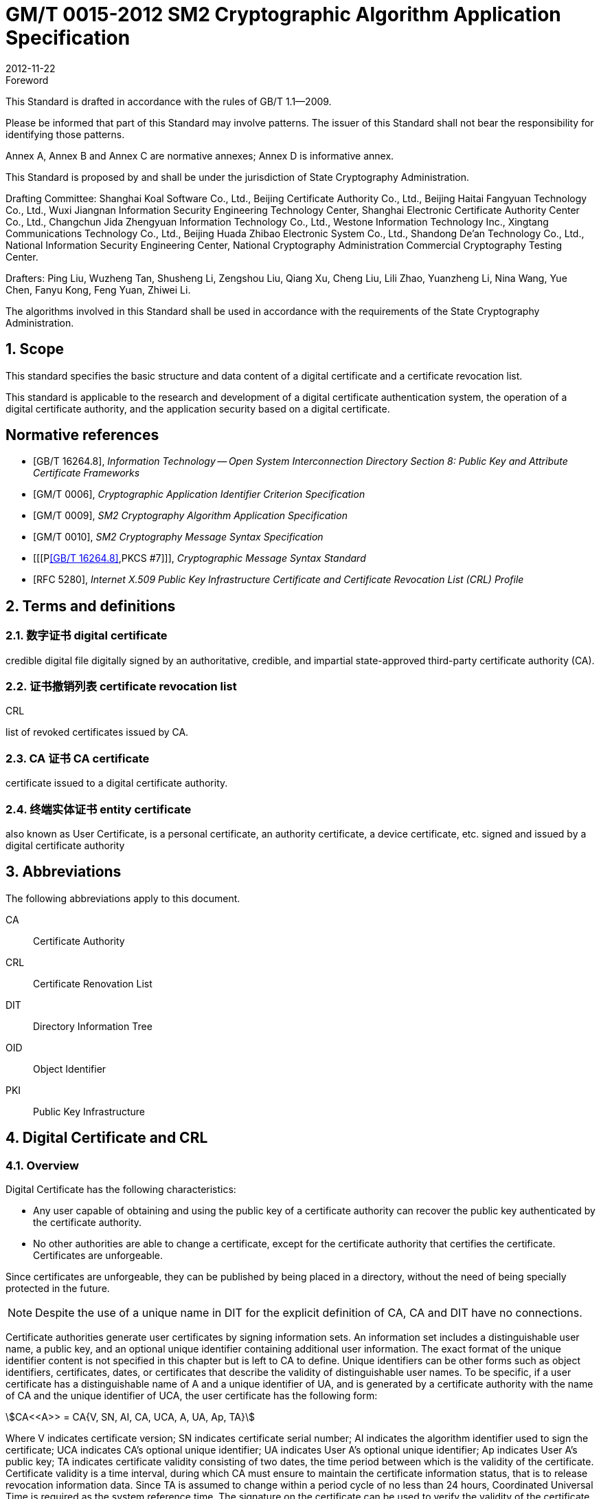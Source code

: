 = GM/T 0015-2012 SM2 Cryptographic Algorithm Application Specification
:docnumber: 0015
:edition: 1
:revdate: 2012-11-22
:copyright-year: 2012
:language: en
:script: Latn
:title-main-zh: 基于SM2密码算法的数字证书格式规范
:title-main-en: Digital certificate format based on SM2 algorithm
:published-date: 2012-11-22
:implemented-date: 2012-11-22
:technical-committee-type: technical
:library-ics: 35.040
:library-ccs: L80
:scope: sector
:topic: method
:prefix: GM/T
:mandate: recommended
:library-ics: 35.040
:library-ccs: L80
:proposer: State Cryptography Administration
:authority: State Cryptography Administration
:stem:

:sectnums!:

.Foreword

This Standard is drafted in accordance with the rules of GB/T 1.1--2009.

Please be informed that part of this Standard may involve patterns. The issuer of this Standard shall not bear the responsibility for identifying those patterns.

Annex A, Annex B and Annex C are normative annexes; Annex D is informative annex.

This Standard is proposed by and shall be under the jurisdiction of State Cryptography Administration.

Drafting Committee: Shanghai Koal Software Co., Ltd., Beijing Certificate Authority Co., Ltd., Beijing Haitai Fangyuan Technology Co., Ltd., Wuxi Jiangnan Information Security Engineering Technology Center, Shanghai Electronic Certificate Authority Center Co., Ltd., Changchun Jida Zhengyuan Information Technology Co., Ltd., Westone Information Technology Inc., Xingtang Communications Technology Co., Ltd., Beijing Huada Zhibao Electronic System Co., Ltd., Shandong De'an Technology Co., Ltd., National Information Security Engineering Center, National Cryptography Administration Commercial Cryptography Testing Center.

Drafters: Ping Liu, Wuzheng Tan, Shusheng Li, Zengshou Liu, Qiang Xu, Cheng Liu, Lili Zhao, Yuanzheng Li, Nina Wang, Yue Chen, Fanyu Kong, Feng Yuan, Zhiwei Li.

The algorithms involved in this Standard shall be used in accordance with the requirements of the State Cryptography Administration.




:sectnums:
[[scope]]
== Scope

This standard specifies the basic structure and data content of a digital certificate and a certificate revocation list.

This standard is applicable to the research and development of a digital certificate authentication system, the operation of a digital certificate authority, and the application security based on a digital certificate.

[bibliography]
== Normative references

* [[[GBT162648,GB/T 16264.8]]], _Information Technology -- Open System Interconnection Directory Section 8: Public Key and Attribute Certificate Frameworks_
* [[[GMT0006,GM/T 0006]]], _Cryptographic Application Identifier Criterion Specification_
* [[[GMT0009,GM/T 0009]]], _SM2 Cryptography Algorithm Application Specification_
* [[[GMT0010,GM/T 0010]]], _SM2 Cryptography Message Syntax Specification_
* [[[P<<GBT162648>>,PKCS #7]]], _Cryptographic Message Syntax Standard_
* [[[RFC5280,RFC 5280]]], _Internet X.509 Public Key Infrastructure Certificate and Certificate Revocation List (CRL) Profile_


[[terms]]
== Terms and definitions

=== [zh]#数字证书# [en]#digital certificate#

credible digital file digitally signed by an authoritative, credible, and impartial state-approved third-party certificate authority (CA).

=== [zh]#证书撤销列表# [en]#certificate revocation list#
[alt]#CRL#

list of revoked certificates issued by CA.

=== [zh]#CA 证书# [en]#CA certificate#

certificate issued to a digital certificate authority.

=== [zh]#终端实体证书# [en]#entity certificate#

also known as User Certificate, is a personal certificate, an authority certificate, a device certificate, etc. signed and issued by a digital certificate authority


== Abbreviations

The following abbreviations apply to this document.

CA::  Certificate Authority
CRL:: Certificate Renovation List
DIT:: Directory Information Tree
OID:: Object Identifier
PKI:: Public Key Infrastructure


== Digital Certificate and CRL

=== Overview

Digital Certificate has the following characteristics:

* Any user capable of obtaining and using the public key of a certificate authority can recover the public key authenticated by the certificate authority.
* No other authorities are able to change a certificate, except for the certificate authority that certifies the certificate. Certificates are unforgeable.

Since certificates are unforgeable, they can be published by being placed in a directory, without the need of being specially protected in the future.

NOTE: Despite the use of a unique name in DIT for the explicit definition of CA, CA and DIT have no connections.

Certificate authorities generate user certificates by signing information sets. An information set includes a distinguishable user name, a public key, and an optional unique identifier containing additional user information. The exact format of the unique identifier content is not specified in this chapter but is left to CA to define. Unique identifiers can be other forms such as object identifiers, certificates, dates, or certificates that describe the validity of distinguishable user names. To be specific, if a user certificate has a distinguishable name of A and a unique identifier of UA, and is generated by a certificate authority with the name of CA and the unique identifier of UCA, the user certificate has the following form:

[stem]
++++
CA<<A>> = CA{V, SN, AI, CA, UCA, A, UA, Ap, TA}
++++

Where V indicates certificate version; SN indicates certificate serial number; AI indicates the algorithm identifier used to sign the certificate; UCA indicates CA's optional unique identifier; UA indicates User A's optional unique identifier; Ap indicates User A's public key; TA indicates certificate validity consisting of two dates, the time period between which is the validity of the certificate. Certificate validity is a time interval, during which CA must ensure to maintain the certificate information status, that is to release revocation information data. Since TA is assumed to change within a period cycle of no less than 24 hours, Coordinated Universal Time is required as the system reference time. The signature on the certificate can be used to verify the validity of the certificate by any user who knows the CA public key CAp.

CRL is a list file of revoked certificates. This list can be applied on an application system to determine the validity of user certificates. CRL complies with the certificate revocation list format of the X.509V2 standard.



=== Digital Certificate Format

==== General

This Standard uses distinguished encoding rules (DER) of GB/T 16262 series of standards to encode the information in the following certificate, forming a specific certificate data structure. ASN.1 DER encoding is an encoding system of each element's tag, length and value.

==== Data Structure of Basic Certificate Domain

The basic data structure of the digital certificate is as follows:

[source,asn1]
----
Certificate ::= SEQUENCE {
  tbsCertificate      TBSCertificate,
  signatureAlgorithm  AlgorithmIdentifier,
  signatureValue      BIT STRING }
----

// TODOB: DEFAUT is a TYPO in the original standard!

[source,asn1]
----
TBSCertificate ::= SEQUENCE {
  version            [0] EXPLICIT Version DEFAUT v1,
  serialNumber          CertificateSerialNumber,
  signature             AlgorithmIdentifier,
  issuer                Name,
  validity              Validity,
  subject               Name,
  subjectPublicKeyInfo  SubjectPublicKeyInfo,
    issuerUniqueID   [1] IMPLICIT UniqueIdentifier OPTIONAL,
                                --If present, version must be v2 or v3

  subjectUniqueID    [2] IMPLICIT UniqueIdentifier OPTIONAL,
                                --If present, version must be v2 or v3

  extensions         [3] EXPLICIT Extensions OPTIONAL --Extentions
                                --If present, version must be v3
}

Version ::= INTEGER {  v1(0)  ,y2(1) ,v3(2)  }

CertificateSerialNumber ::= INTEGER

Validity ::= SEQUENCE {
  notBefore      Time,
  notAfter      Time }

Time ::= CHOICE {
  utcTime        UTCTime,
  generalTime    GeneralizedTime }

UniqueIdentifier ::= BIT STRING SubjectPublicKeyInfo ::= SEQUENCE {
  algorithm          AlgorithmIdentifier,
  subjectPublicKey  BIT STRING }

Extensions ::= SEQUENCE SIZE (1..MAX) OF Extension

Extension ::= SEQUENCE {
  extnID        OBJECT IDENTIFIER,
  critical      BOOLEAN DEFAULT FALSE,
  extnValue     OCTET STRING }
----


The data structure of the above certificate is composed of three domains: tbsCertificate，signatureAlgorithm, and signatureValue. The meanings of the domains are as follows:

* tbsCertificate domain contains subject name, issuer name, subject's public key, certificate validity and other related information.

* signatureAlgorithm domain contains the cryptographic identifier used by a certificate authority to issue this certificate. An algorithm identifier's ASN.1 structure is as follows:
+
[source]
----
AlgorithmIdentifier ::= SEQUENCE {
  algorithm     OBJECT IDENTIFIER,
  parameters    ANY DEFINED BY algorithm OPTIONAL }
----
+
Algorithm identifier is used to identify a cryptographic algorithm, in which OBJECT IDENTIFIER identifies the specific algorithm. The content of optional parameters completely relies on the algorithm identified. The algorithm identifier of this domain must be the same as the signature algorithm item identified by the signature in tbsCertificate. If the signature algorithm is SM2, no parameters are involved.

* signatureValue domain contains the result of tbsCertificate being digitally signed. ASN.1 DER encoded tbsCertificate is used as the input of a digital signature, while the result of the signature is encoded as BIT STRING type according to ASN.1 and saved in the certificate signature range.
+
If the signature algorithm is SM2, please see <<GMT0009>> for SM2 cryptographic algorithm signature data format.

==== TBSCertificate and its data structure

TBSCertificate contains the first ten information items of a certificate structure, including subject name, issuer name, subject's public key, validity, version number and serial number; some TBSCertificates may also contain optional unique identifiers and extensions. The syntax and semantics of the above items are defined in the following paragraphs of this section.

===== Version

This item describes the version number of an encoded certificate.


[[tbs-serial]]
===== serial number

This item is a positive integer assigned to each certificate by a CA. The serial number of each certificate issued by a CA must be unique (so that a certificate can be uniquely identified by the issuer's name and serial number). A CA must ensure a serial number is a non-negative integer. A serial number can be a long integer. A certificate user must be able to handle up to 20 8-bit byte serial number values. A CA must ensure not to use serial numbers greater than 20 8-bit bytes.

===== signature

This item contains cryptographic algorithm identifier used by a CA to issue this certificate. This algorithm identifier must be the same as the algorithm identifier of the signatureAlgorithm item in the certificate. The content of optional parameters completely relies on the specific algorithm identified and can support the user-defined signature algorithm.


[[tbs-issuer]]
===== Issuer

This item identifies the entity that signs and issues a certificate. It must contain a non-null distinguished name (DN-distinguished name). This item is defined as Name type, with the following ASN.1 structure:

[source]
----
Name          ::= CHOICE { RDNSequence }
RDNSequence   ::= SEQUENCE OF RelativeDistinguishedName
RelativeDistinguishedName   ::= SET OF AttributeTypeAndValue
AttributeTypeAndValue       ::= SEQUENCE {
  type    AttributeType,
  value   AttributeValue }
AttributeType   ::= OBJECT IDENTIFIER
AttributeValue  ::= ANY DEFINED BY AttributeType
DirectoryString ::= CHOICE {
  teletexString       (SIZE (1..MAX)),
  printableString     PrintableString (SIZE (1..MAX)),
  universalString     (SIZE (1..MAX)),
  utf8String          UTF8String (SIZE (1..MAX)),
  bmpString           BMPString (SIZE (1..MAX)) }
----

Name describes the names of the hierarchical structures composed of certain attributes, for example, country name and its corresponding value, "`C=CN`". The type of AttributeValue is determined by AttributeType, which is usually a DirectoryString type. DirectoryString type is defined as one of the following types: PrintableString, TeletexString，BMPString，UTF8String and UniversalString. UTF8String encoding is preferred.

===== validity

This item is a time period, during which CA guarantees to maintain the information about the status of a certificate. This item is represented as a SEQUENCE type data with two time values: a certificate validity starting time (notBefore) and a certificate validity ending time (notAfter). Both NotBefore and NotAfter can be encoded as either the UTCTime type or the GeneralizedTime type.

[level=6]
===== Encoding Type Requirements

A CA complying with this Standard must encode time as the UTCTime type before 2049 (including 2049) and as the GeneralizedTime type after 2050.

[[validity-utctime]]
[level=6]
===== UTCTime

This item is a standard ASN. 1 type set up for international applications. In this item, only local time is not enough. UTCTime determines years using two low order digits and is accurate to 1min or 1s. UTCTime contains Z (for Zulu, or Greenwich Mean Time) or time difference.

In this item, the UTCTime value must be expressed in Greenwich Mean Time (Zulu), and must include seconds, even if the second value is zero (that is, time format is YYMMDDHHMMSSZ). The system must interpret a year field (YY) as follows:

When YY is greater than or equal to 50 years, the year shall be interpreted as 19YY; when YY is less than 50 years, the year shall be interpreted as 20YY.

[[validity-generalizedtime]]
[level=6]
===== GeneralizedTime

This item is a standard ASN. 1 type, representing the variable precision of time. A GeneralizedTime field is capable of containing a time difference between a local time and a Greenwich Mean Time.

In this item, a GeneralizedTime value must be expressed in Greenwich Mean Time, and must contain seconds, even if the second value is zero (that is, time format is YYYYMMDDHHMMSSZ). The GeneralizedTime value must not contain fractional seconds.

===== subject

This item describes the entity corresponding to the public key in the subject public key item. Subject name can appear in a subject item and/or a subject alternative name extension (subjectAltName). If the subject is a CA, the subject item must be a non-null distinguished name matching the content of the issuer item. If the subject naming information only appears in a subject alternative name extension (for example, the key is bound to only one Email address or one URL), the subject name must be a null sequence, and the subject alternative name extension must be identified as critical.

When a subject item is non-null, the item must contain a distinguished name (DN). The distinguished name of each subject entry authenticated by a CA must be unique. A CA can issue multiple certificates with the same distinguished name for one subject entry.

Subject name extension is defined as the name type of ISO/IEC 9594-2:2001.


[[subject-public-key-info]]
===== Subject Public Key Info

This item is used to identify a public key and the corresponding public key algorithm. The public key algorithm is expressed using the structure of the algorithm identifier AlgorithmIdentifier.

When a public key algorithm is RSA, please see PKCS# 7 for the definition of an AlgorithmIdentifier structure; when a public key algorithm is SM2, please see <<GMT0010>> for the definition of an AlgorithmIdentifier structure.


===== IssuerUniqueID

This item is mainly used to deal with the reuse issue of a subject name or an issuer name. This Standard suggests the names of different entities should not be reused. Internet certificates should not use unique identifiers. Certificate authorities complying with this Standard should not generate a certificate with the issuer's unique identifier but should be able to resolve this item and make a comparison in the application process.

===== SubjectUniqueID

This item is mainly used to deal with the reuse issue of subject name. This Standard suggests the names of different entities should not be reused and does not suggest using this item. A certificate authority complying with this Standard should not generate a certificate with the subject's unique identifier but should be able to resolve the unique identifier and make a comparison in the application process.

===== extensions

// TODO: This is an error, it should point to 5.2.4 instead of 5.2.3
//本项是一个或多个证书扩展的序列 (SEQUENCE),其内容和数据结构在5.2.3中定义。

This item is a sequence (SEQUENCE) of one or more certificate extensions. The content and data structure of this item are defined in <<cert-extensions>>.

[[cert-extensions]]
==== Certificate Extension Domain and Data Structure

===== Certificate Extension


The certificate extensions defined in this Standard provide the method that connects some additive attributes with a user or a public key, as well as the method of certificate structure management. Digital certificate allows defining a standard extension and a special extension. Each extension in a certificate can be designated as critical or non-critical. An extension consists of three parts: an extension type, an extension criticality and an extension value. Extension criticality tells a certificate user whether a certain extension type can be ignored. If a certificate's application system cannot recognize a critical extension, the certificate must be rejected. If a certificate's application system cannot recognize a non-critical extension, the information of this extension can be ignored.

This section defines some standard extensions. What calls for special attention is that the use of a critical extension in practical application process can result in the unavailability of this certificate in some general-purpose applications.

Each extension consists of an object identifier OID and an ASN. 1 structure. When an extension appears in a certificate, OID exists as extnID, the corresponding ASN.1 encoding structure of which is the value of the 8-bit string extnValue. A specific extension in a specific certificate can only appear once. For example, one certificate can only include one authority key identifier extension. A Boolean value is included in an extension to indicate the criticality of this extension. Its default value is FALSE, namely non-critical. The text of each extension indicates the acceptable value of a key item.

The CA complying with this Standard must support the following extensions: key identifier, basic constraint, key usage, certificate polity, etc. If the subject item in a CA-issued certificate is a null sequence, this CA must support a subject alternative name extension. Other extensions are optional. A CA can also support other extensions not defined in this Standard. A certificate issuer must notice that the designation of those extensions as critical can present barrier to the interoperability.

The application complying with this Standard must be capable of recognizing key usage, certificate policy, subject alternative name, basic constraint, name constraint, policy constraint, and key usage of extension. Furthermore, this Standard can also support authority, subject key identifier, as well as policy mapping extension.



===== Standard Extension

[level=6]
===== General

This section defines the standard certificate extension of a digital certificate. Each extension is related to an OID designated in <<GBT162648>>. Those OIDs are all id-ce members, with the following definition:

[source]
----
id-ce   OBJECT IDENTIFIER   ::=   {  joint-iso-ccitt(2) ds(5) 29 }
----

[level=6]
===== authorityKeyIdentifier

An authority key identifier extension provides a way to identify the public key corresponding to the certificate signature private key. This extension is used when issuer has multiple keys coexisting or multiple signing keys due to changes occurring to issuer. The identification can be based on either the subject key identifier in the issuer's certificate or the issuer's name and serial number.

All corresponding certificates generated by a CA should include keyIdentifier of the authorityKeyIdentifier extension to facilitate the chain establishment. When a CA releases its public key in the form of a self-signed certificate, the authority key identifier can be omitted. In this case, the subject and the authority key identifier are completely identical.

This item can be used as either a certificate extension or a CRL extension. This identifier is used to verify the public key signed on a certificate or a CRL. It can identity different keys used by the same CA (for example, when key updates occur).


[level=7]
===== Definition

[source]
----
id-ce-authorityKeyIdentifier OBJECTIDENTIFIER   ::= {id-ce 35}

AuthorityKeyIdentifier ::= SEQUENCE {
  KeyIdentifier                [0] KeyIdentifier  OPTIONAL,
  authorityCertIssuer          [1] GeneralNames OPTIONAL,
  authorityCertSerialNumber   [2] CertificateSerialNumber OPTIONAL }

(WITH COMPONENTS  {..., authorityCertIssuer PRESENT,
authorityCertSerialNumber PRESENT} |
WITH COMPONENTS  {...，authorityCertIssuer ABSENT,
authorityCertSerialNumber ABSENT})

KeyIdentifier ::= OCTET STRING
----

[level=7]
===== Specification

A KeyIdentifier value should be exported from the public key used to verify a certificate signature or from the method that generates the unique value. KeyIdentifier of a public key can be generated using the following two general methods:

[loweralpha]
. keyIdentifier consists of the hash value of 160-bit SHA-1 of BIT STRING subjectPublicKey (minus tag, length, and several unused bytes);
. keyIdentifier consists of 0100 followed by the lowest 60 bits of SHA-1 hash value of BIT STRING subjectPublicKey.

This key can be identified by the key identifier in the keyIdentifier field, or by the identifier of this key certificate (given the certificate issuer in the authorityCertIssuer field and the certificate serial number in the authorityCertSerialNumber field), or by the key identifier and the certificate identifier of this key. If two forms of identifier are used, then the issuer of the certificate or the CRL should ensure the two forms are consistent. Each key identifier shall be unique for all key identifiers of a CRL and for a certificate containing extensions from an issuing authority. The implementation that supports this extension is not required to process all name forms in the authorityCertIssuer field.

A certificate authority designates or automatically generates a certificate serial number, so that the combination of an issuer and a certificate serial number can uniquely identify a certificate.

All certificates must contain this extension as well as the keyIdentifier field, except for a self-signed certificate. If the SubjectKeyIdentifier extension is included in a certificate issuer's certificate, this extension's keyIdentifier must be consistent with the SubjectKeyIdentifier extension value of the certificate issuer's certificate. A SubjectKeyIdentifier extension can be generated using either method mentioned above if it is not included in a certificate issuer's certificate.

keyIdentifier and authorityCertSerialNumber are suggested to be required, but this extension must be non-critical.



[level=6]
===== subjectKeyIdentifier

This item provides a method to identify a certificate containing a particular public key. This extension identifies an authenticated public key. It can distinguish different keys used by the same subject (for example, when key update occurs).

[level=7]
===== Definition

[source]
----
id-ce-subjectKeyIdentifier OBJECT IDENTIFIER  ::= { id-ce 14 }
SubjectKeyIdentifier  ::= KeyIdentifier
----

[level=7]
===== Specification


对于使用密钥标识符的主体的各个密钥标识符而言，每一个密钥标识符均应是唯一的。此扩展项总是非关键的。

所有的CA 证书必须包括本扩展；而且CA 签发证书时必须把 CA  证书中本扩展的值赋给终端实体证书 AuthorityKeyIdentifier 扩展中的 KeyIdentifier项。CA 证书的主体密钥标识符应从公钥中或者生成唯一值的方法中导出。终端实体证书的主体密钥标识符应从公钥中导出，有两种通用的方法从公钥中生成密钥标识符 (See <<subject-public-key-info>>）。


[level=6]
===== KeyUsage

This item specifies the usage of an authenticated public key.

[level=7]
===== Definition

[source]
----
id-ce-keyUsage OBJECT IDENTIFIER ::= { id-ce 15 }
KeyUsage ::= BIT STRING {
  digitalSignature    (0),
  nonRepudiation     (1),
  keyEncipherment    (2),
  dataEncipherment   (3),
  keyAgreement       (4),
  keyCertSign       (5),
  cRLSign           (6),
  encipherOnly       (7),
  decipherOnly      (8) }
----

[level=7]
===== Specification

The usages of KeyUsage are as follows:

[loweralpha]
. digitalSignature: verify the digital signatures not identified in the usages of the following b), f), or g):

. nonRepudiation: verify the digital signatures used to provide a non-repudiation service. This service prevents a signing entity from falsely rejecting an action (not including, such as the certificates of f) or g) or a CRL signature);

. KeyEncipherment: private key or other security information; for example, the usage of a key exchange;

. dataEncipherment: enciphers user data but doesn't include the key of c) mentioned above or other security information.

. keyAgreement: used as a public key during key agreement.

. keyCertSign: used for verify a certificate's CA signature.

. cRLSign: verify a CRL's CA signature.

. encipherOnly: When this bit is used with the keyAgreement bit that has been set, the public key negotiation key is only used for enciphering data (the definition of this bit being used with other key usage bit is not defined).

. decipherOnly: When this bit is used with the keyAgreement bit that has been set, the public key negotiation key is only used for deciphering data (the definition of this bit being used with other key usage bit is not defined).


keyCertSign is only used in a CA certificate. If KeyUsage is set as keyCertSign and coexists with a basic constraint extension in the same certificate, then the value of this CA extension should be TRUE. A CA can also use other key usage bits defined in keyUsage, for example, to provide digitalSignature for authentication and online management of transaction integrity.

If the keyAgreement bit is missing, this Standard doesn't define the encipherOnly bit. If the encipherOnly bit is confirmed, and the keyAgreement bit is also confirmed, the subject public key can be only used for encrypted data; meanwhile, execute the key agreement.

If the keyAgreement bit is not set, the decipherOnly bit is not defined. If the decipherOnly bit is confirmed, and the keyAgreement bit is also confirmed, the subject public key can be only used for decrypted data; meanwhile, execute the key agreement.

All CA certificates must include this extension and must contain the usage of keyCertSign. This extension can be defined as either critical or non-critical, depending on the choice of the certificate issuer.

If this extension is marked as critical, then this certificate should only apply to the corresponding key usage location of "`1`".

If this extension is marked as non-critical, then it indicates the intended usage or other various usages of this key and can be used to lookup the correct key/certificate of the entity with multiple keys/certificates. It is an advisory item and does not indicate the usage of this key is limited to the designated usage. A "`0`" bit indicates this key is not for the intended usage. If all bits are "`0`", it indicates this key has another certain usage other than the usages listed.

In application, this extension is used to distinguish certificate types. When one of c), d), h) and i) bits is set, the certificate is an encryption certificate; when one of a) and b) bits is set, the certificate is a signature certificate.



[level=6]
===== extKeyUsage

This item indicates that authenticated public keys can have one or more usages. They can function as a supplement or substitute for the basic usage of a key usage extension.

[level=7]
===== Definition

// TODO: original document missing "="
// id-ce-extKeyUsage OBJECT IDENTIFIER ：： {id-ce 37}
//

[source]
----
id-ce-extKeyUsage OBJECT IDENTIFIER   ::= {id-ce 37}
ExtKeyUsageSyntax ::= SEQUENCE SIZE (1..MAX) OF KeyPurposeId
KeyPurposeId      ::= OBJECT IDENTIFIER
----


[level=7]
===== Specification


The usage of a key can be defined by any organization with the need of the key usage. The object identifier used to identify a key usage should be distributed according to GB/T 17969.1—2000.

This extension can be critical or non-critical, depending on the decision of the certificate issuer.

If this extension is marked as critical, this certificate should only be used for one of the designated usages.

If this extension is marked as non-critical, then it indicates the intended usage or other usages of this key and can be used to lookup the correct key/certificate of the entity with multiple keys/certificates. It is an advisory item and does not indicate the authority limits the usage of this key to the designated usage. However, the certificate for an application can still require a particular usage to be designated, so that this certificate can be accepted by this application.

If a certificate contains the critical key usage item and the critical extension key item, then the two items should process independently, and the certificate should only apply to the usage consistent with the two items. If no usages consistent with the two items exist, then this certificate cannot apply to any usage.

This Standard defines the following key usages:

[source]
----
id-kp OBJECT IDENTIFIER ::= { id-pkix 3 }
id-kp-serverAuth OBJECT IDENTIFIER ::= { id-kp 1 }
----

* TLS Web server identification

* Key usage can be set as digitalSignature, keyEncipherment or keyAgreement

[source]
----
id-kp-clientAuth OBJECT IDENTIFIER ::= { id-kp 2 }
----

* TLS Web server identification

* Key usage can be set as digitalSignature and/or keyAgreement

[source]
----
id-kp-codeSigning OBJECT IDENTIFIER ::= { id-kp 3 }
----

* can download the executable code signature.
* Key usage can be set as digitalSignature

[source]
----
id-kp-emailProtection OBJECT IDENTIFIER ::= { id-kp 4 }
----

* E-mail protection
* Key usage can be set to digitalSignature, nonRepudiation and/or (keyEncipherment or keyAgreement）

[source]
----
id-kp-timeStamping OBJECT IDENTIFIER ::= { id-kp 8 }
----

* Bind object hash value to the time provided by the same time source
* Key usage can be set to digitalSignature, nonRepudiation

[source]
----
id-kp-OCSPSigning OBJECT IDENTIFIER ::= { id-kp 9 }
----

* OCSP response signature
* Key usage can be set to digitalSignature, nonRepudiation

[level=6]
===== privateKeyUsagePeriod

This item indicates the usage validity period of the private key corresponding to the authenticated public key. It can only be used for a digital signature key.

[level=7]
===== Definition

[source]
----
id-ce-privateKeyUsagePeriod OBJECT IDENTIFIER ::= { id-ce 16 }
PrivateKeyUsagePeriod ::= SEQUENCE {
  notBefore     [0] GeneralizedTime OPTIONAL,
  notAfter      [1] GeneralizedTime OPTIONAL}
----

[level=7]
===== Specification

The notBefore field indicates the earliest date and time when a private key is applied to a signature. Without the notBefore field, the starting time of a private key validity period is not available. The notAfter field indicates the latest date and time when a private key can be applied to a signature. Without the notAfter field, the ending time of a private key validity period is not available.

This extension is always non-critical.


NOTE: The validity of a private key can be different from the validity of the authenticated public key designated by the certificate validity period. As for a digital signature private key, the validity of a signed private key is usually shorter than the time of authenticating a public key.

NOTE: The verifier of a digital signature wants to check if this key is still not revoked until the moment of authentication. For example, due to a compromised key, the certificate should still be valid for the public key when being authenticated. After the public key expires, the verifier of the signature cannot rely on the protocol ruled by the CRL.


[level=6]
===== certificatePolicies

This item lists the certificate policies approved by an issuer CA. These policies apply to certificates and the optional qualifier information regarding those certificate policies.

The certificatePolicies extension contains a series of policy information entries; every entry has an OID and an optional qualification. This optional qualification can't change the definition of the policy.

In user certificates, these policy information entries describe the certificate issuing policies and the certificate application purposes. In a CA certificate, these policy entries set out the verifying paths and the policy sets of this certificate. The application system with specific policy requirements should have the policy list they are about to accept and compare the policy OID in the certificate with this list. If this extension is critical, then a path validity software must be able to explain this extension (including choose a top qualifier); otherwise it must reject this certificate.

In order to improve interoperability, this Standard suggests a policy information entry only contains one OID. If one OID is not enough, it is suggested to use the qualifiers designated in this item.

[level=7]
===== Definition

[source]
----
id-ce-certificatePolicies OBJECT IDENTIFIER ::= { id-ce 32 }

certificatePolicies ::= SEQUENCE SIZE (1..MAX) OF PolicyInformation

PolicyInformation ::= SEQUENCE{
  policyIdentifier    CertPolicyId,
  policyQualifiers    SEQUENCE SIZE (1..MAX) OF
                        PolicyQualifierInfo OPTIONAL}

CertPolicyId ::= OBJECT IDENTIFIER

PolicyQualifierInfo ::= SEQUENCE{
  policyQualifierId   PolicyQualifierId,
  qualifier            ANY DEFINED BY policyQualifierId }

--policyQualifierlds for Internet policy qualifiers

id-qt            OBJECT IDENTIFIER ::= { id-pkix 2 }
id-qt-cps        OBJECT IDENTIFIER ::= { id-qt  1  }
id-qt-unotice    OBJECT IDENTIFIER ::= { id-qt  2  }
PolicyQualifierId ::= OBJECT IDENTIFIER ( id-qt-cps | id-qt-unotice)

Qualifier ::= CHOICE {
  cPSuri        CPSuri,
  userNotice    UserNotice }

CPSuri    ::= IA5String

UserNotice  ::= SEQUENCE {
  noticeRef      NoticeReference OPTIONAL,
  explicitText  DisplayText OPTIONAL }

NoticeReference ::= SEQUENCE {
  organization    DisplayText,
  noticeNumbers   SEQUENCE OF INTEGER }

DisplayText ::= CHOICE {
  visibleString    VisibleString (SIZE (1..200)),
  bmpString        BMPString (SIZE (1..200)),
  utf8String      UTF8String  (SIZE (1..200)) }
----

[level=7]
===== Specification


This item defines two policy qualifiers for the use of certificate policy makers and certificate issuers. The qualifier types are CPS Pointer and User Notice.

The CPS Pointer qualifier contains a CPS (Certification Practice Statement) issued by a CA. The indicator form is URL.

User notice has two optional fields: the noticeRef field and the explicitText field. The noticeRef field names a group and identifies a special text declaration made by this group using notation. The explicitText field directly includes a text declaration in the certificate; this field is a string with no more than 200 characters. If noticeRef and explicitText are both in the same qualifier, and if an application software can find the announcement text designated by noticeRef, this text should be shown; otherwise the explicitText string should be shown.




[level=6]
===== policyMappings

This item only applies to a CA certificate. It lists one or more OID pairs. Each pair includes an issuerDomainPolicy and a subjectDomainPolicy. This pairing form indicates the issuer CA thinks its issuerDomainPolicy is equivalent to the subjectDomainPolicy of the subject CA. The user of the issuer CA can accept an issuerDomainPolicy for a certain application. Policy mapping tells the user of the issuer CA which policies related to the CA can be equivalent to the policies they accept.


[level=7]
===== Definition

[source]
----
id-ce-policyMappings OBJECT IDENTIFIER ::= { id-ce 33 }

PolicyMappingsSyntax ::= SEQUENCE SIZE(1..MAX) OF SEQUENCE{
  issuerDomainPolicy    CertPolicyId,
  subjectDomainPolicy    CertPolicyId}
----

[level=7]
===== Specification

Policy cannot be mapped to or come from the specific value anyPolicy.

This extension can be supported by the CA and/or the application. A certificate issuer can choose this extension to be either critical or non-critical. This Standard recommends critical; otherwise a certificate user cannot correctly interpret the published rules set by the CA.

NOTE: One example of policy mapping: The US government has a policy named the Canada Trade. The Canadian government has a policy named the US Trade. When the two policies can be differently identified and defined, the two governments can have such agreement: within the implicit rules of the two policies, the certification path is allowed to extend across the borderline.

NOTE: Policy mapping indicates making related decision can consume significant management expenses and involve a considerable amount of labor and appointed people. Generally speaking, the best way is to agree to use a global public policy that has a wider mapping than the application policy. In the above example, the best scenario is that the US, Canada and Mexico agree a public policy for the North American trade.

NOTE: Projected policy mapping can only be used in limited environments with very simple policy declarations.


[level=6]
===== subjectAltName


This item contains one or more alternative names (can use any one of the multiple name forms) for the use of an entity. The CA binds this entry to the authenticated public key.

The subject alternative name extension allows adding the attached identity to the certificate subject. The defined options include the Internet Email address, the DNS name, the IP address and the uniform resource identifier (URI), along with some purely locally defined options. Multiple name forms and multiple examples of each name form can be included. When such identify is attached to a certificate, a user-select name extension or an issuer-select name extension must be used. Since the subject alternative name is considered to be bound to the public key, all parts of the subject alternative name must be certified by the CA.




[level=7]
===== Definition

[source]
----
id-ce-subjectAltName OBJECT IDENTIFIER ::= { id-ce 17 }

SubjectAltName  ::= GeneralNames
GeneralNames    ::= SEQUENCE SIZE(1..MAX) OF GeneralName
GeneralName     ::= CHOICE{
  otherName                    [0]   OtherName,
  rfc822Name                  [1]   IA5String,
  dNSName                      [2]   IA5String,
  x400Address                  [3]   ORAddress,
  directoryName                [4]   Name,
  ediPartyName                [5]   EDIPartyName,
  uniformResourceIdentifier    [6]   IAS String,
  iPAddress                    [7]   OCTET STRING,
  registeredID                [8]   OBJECT IDENTIFIER }

OTHERNAME ::= SEQUENCE {
  type-id          OBJECT IDENTIFIER,
  value        [0] EXPLICIT ANY DEFINED BY type-id }

EDIPartyName::= SEQUENCE{
  nameAssigner    [0]  DirectoryString  OPTIONAL,
  partyName        [1]  DirectoryString  }
----

[level=7]
===== Specification

The alternative values in GeneralName type are the names of the following forms:

* otherName is the name of any form defined according to the OTHER-NAME information object class instance;

* rfc822Name is the Internet email address defined according to Internet RFC822;

* dnsName is the Internet domain name defined according to RFC 1034.

* x400Address is the O/R address defined according to GB/T 16284. 4—1996.

* directoryName is the directory name defined according to ISO/IEC 9594-2:2001.

* ediPartyName is the form name agreed on by both communicating parties of electronic data exchange. The nameAssigner component identifies the authority distributing the unique name value in partyName.

* uniformResourceldentifier is the URL syntax and encoding rules defined in UniformRAe-sourceIdentifier, RFC1738 used for WWW according to Internet RFC1630.

* iPAddress is the Internet Protocol address represented with binary strings according to Internet RFC791.

* registeredID is the identifier distributed to a registered object according to GB/T 17969. 1—2000.



A CA must not issue a certificate consisting of subjectAltNames and a null GeneralName. If the only subject identity in the certificate is a select name form (e.g. an email address), the subject's distinguished name must be null (a null sequence) and the subjectAltName extension must exist. If the subject string includes a null sequence, the subjectAltName extension must be marked as critical. If the subjectAltName extension appears, the sequence must at least contain one entry.

A name registration system should exist for every name form used in the GeneralName type, to ensure that any name used can identify an entity for the certificate issuer and the certificate user.

This extension can be either critical or non-critical, depending on the choice of the certificate issuer. The implementation that supports this extension is not required to process all name forms. If this extension is marked as critical, then it should at least be capable of identify and process one of the existing name forms; otherwise, this certificate should be regarded as invalid. Except for the previous limits, the certificate use system is allowed to ignore any names with unidentifiable or unsupported name forms. If the certificate subject item contains a directory name that identifies a subject without ambiguity, this item is recommended to be marked as non-critical.

NOTE: The usage of TYPE-IDENTIFIER type is described in Annex A and Annex C of GB/T 16262. 2—2006.

NOTE: If this extension exists and is marked as critical, the subject item of the certificate is allowed to contain null names (e.g. a "`0`" sequence of related distinguished name). In this situation, the subject can only be identified using the names in this extension or some extension names.

NOTE: For further explanation, please refer to RFC2459 4.2.1.7.




[level=6]
===== issuerAltName

This item contains one or multiple alternative names (any one of the multiple name forms) for the use of the certificate or the CRL issuer.

[level=7]
===== Definition

[source]
----
id-ce-issuerAltName OBJECT IDENTIFIER   ::= { id-ce 18 }
IssuerAltName   ::= GeneralName
----

[level=7]
===== Specification

This item can be either critical or non-critical, depending on the choice of the certificate issuer or the CRL issuer. The practical application that supports this extension is not required to be able to process all name forms. If this extension is marked as critical, then it should at least be able to identify and process one of the existing name forms; otherwise, this certificate should be regarded as invalid. Except for the previous limits, the certificate use system is allowed to ignore any names with unidentifiable or unsupported name forms. If the certificate issuer or the CRL issuer item contains a directory name clearly identifying the issuing authority, this item is recommended to be marked as non-critical.

If this extension exists and is marked as critical, the issuer item of the certificate or CRL can contain null names (e.g. correspond to a "`0`" sequence of the distinguished name). In this situation, the issuer can only be identified using names or some names in this extension. The issuer alternative names must be encoded according to the instruction of <<tbs-issuer>>.

[level=6]
===== subjectDirectoryAttributes

This item is any directory attribute value of the certificate subject conveying its expectations.

[level=7]
===== Definition

[source]
----
id-ce-subjectDirectoryAttributes OBJECT IDENTIFIER ::= { id-ce 9 }
SubjectDirectoryAttributes  ::= SEQUENCE SIZE (1..MAX) OF Attribute
AttributesSyntax            ::= SEQUENCE SIZE (1..MAX) OF Attribute
----

[level=7]
===== Specification

This extension is always non-critical.

[level=6]
===== basicConstraints

This item is used to identify whether or not a certificate subject is a CA and how long the possibly existing certification path through this CA is.

[level=7]
===== Definition

//TODO: the document had this before, which is wrong
//CABOOLEAN DEFAULT FALSE,
//pathLenConstraintINTEGER (0.. MAX) OPTIONAL}

[source]
----
id-ce-basicConstraints OBJECT IDENTIFIER ::= { id-ce 19 }
BasicConstraintsSyntax  ::= SEQUENCE{
  CA                  BOOLEAN DEFAULT FALSE,
  pathLenConstraint   INTEGER (0..MAX) OPTIONAL}
----

[level=7]
===== Specification


The CA field identifies whether or not this public key certificate can be used to verify a certificate signature.

The PathLenConstraint field is meaningful only when the CA is set to be TRUE. It gives the largest number of the CA certificates in the certification path after this certificate. 0 value indicates it can only issue certificates to end-entries but cannot issue subordinate CA certificates in the path. When PathLenConstraint appears, it must be larger than or equal to 0. If Path-LenConstraint doesn't appear in any certificates of the certification path, there is no limitation on the permissible length of the certification path.

This extension must be included in the CA certificate and must be critical; otherwise, the entity not authorized to be a CA can issue a certificate; meanwhile the certificate use system can unknowingly use such certificate.

If this extension exists and is marked as critical, then:

* If the value of the CA field is set to FALSE, then the key usage cannot contain the usage of keyCertSign; its public key should not be used to authenticate the certificate signature.

* If the value of the CA field is set to be TRUE, and pathLen Constraint exists, then the certificate use system should check whether the certification path processed is consistent with the value of pathLenConstraint.

NOTE: If this extension does not exist or is marked as non-critical and not approved by the certificate use system, this certificate is regarded as an end-user certificate by the system and cannot be used to authenticate the certificate signature.

NOTE: In order to restrict a certificate to one end-entity only, that is, not a CA, the issuer can contain an extension only with a null SEQUENCE value.



[level=6]
===== nameConstraints

This item is only used in one CA certificate. It designates a namespace, in which a certificate path is set and can be found in the subject name of the subsequent certificate.

[level=7]
===== Definition

[source]
----
id-ce-nameConstraints OBJECT IDENTIFIER ::= { id-ce 30 }

NameConstraintsSyntax ::= SEQUENCE {
  permittedSubtrees    [0]  GeneralSubtrees OPTIONAL,
  excludedSubtrees    [1]  GeneralSubtrees OPTIONAL }

GeneralSubtrees ::= SEQUENCE SIZE (1..MAX) OF GeneralSubtree
GeneralSubtree  ::= SEQUENCE {
  base          GeneralName,
  minimum    [0]  BaseDistance DEFAULT 0,
  maximum    [1]  BaseDistance OPTIONAL }

BaseDistance ::= INTEGER (0..MAX)
----

[level=7]
===== Specification


If the permittedSubtrees field and the excludedSubtrees field exist, each of them specifies one or multiple named subtrees and is defined by the name of the root of this subtree or the name of any node in the subtree. A subtree range is an area defined by upper and/or lower bounds. If permittedSubtrees exists, among all the certificates issued by the subject CA and the subsequent CA in certification path, only the certificates whose subject names are the same as the subject name specified in the permittedSubtrees field in the subtree can be accepted. If excludedSubtrees exists, among all the certificates issued by the subject CA or the subsequent CA in the certificate path, no certificate whose name is the same as the subject name specified in excludedSubtrees can be accepted. If PermittedSutrees and excludedSubtrees both exist and the namespace overlaps, the exclusion statement is preferred.

The naming format defined through the GeneralName field needs the name forms with a well-defined hierarchical structure to be applied to these fields.  The DirectoryName form can satisfy this need. The subtree being named using these naming formats correspond to the DIT subtree. There is no need to check and identify all possible naming formats. If this extension is marked as critical, and the naming format used in the base item cannot be identified in use by the certificate, the certificate should be processed as an unidentified critical item extension. If this extension is marked as non-critical, and the certificate cannot identify the naming format used in the base item, then this subtree specification can be ignored. When the certificate subject has multiple names of the same naming format (in the situation of the directory Name form, including the name of the certificate subject item, if not "`0`"), for the name constraint of the same name form, all the names should be checked for consistency.

The subject name or subject select name can be restricted. Apply the restriction only when confirmed name forms appear. If no type names exist in the certificate, the certificate can be accepted. When testing the certificate subject name for the consistency of naming format constraints, the extension should be processed even it is marked as non-critical.

The Minimum field specifies the upper bound of this area in the subtree. All final naming forms above the specified levels are not included in this area. The minimum value equal to "`0`" (default) corresponds to this base, that is, the top node of the subtree. For example, if the minimum is set to "`1`", then naming subtree does not contain the root node but only the lower node.

The Maximum field specifies the lower bound of this area in the subtree. No names with the final naming form below the specified level are contained in this area. The maximum value "`0`" corresponds to this base, that is, the top of the subtree. The non-existent maximum field points out that the lower limit value should not be applied to this area in the subtree. For example, if the maximum is set to "`1`", then the naming subtree does not contain all nodes except the subtree root nodes and its direct subordinates.

This Standard suggests it to be marked as critical; otherwise, the certificate user cannot check whether the subsequent certificate in the certificate path is in the naming domain designated by the issuing CA.

If this extension exists and is marked as critical, then the certificate user system should check whether the certification path processed is consistent with the value of this extension.

In this Standard, no name formats shall use the minimum or maximum fields; the minimum number is always 0, and the maximum number is always not filled.



[level=6]
===== policyConstraints

This item is used in the certificate issued by a CA. It restricts the path validation in two ways. It can be used to prohibit policy mapping or require each certificate in the path to contain an approved policy identifier.

[level=7]
===== Definition

[source]
----
id-ce-policyConstraints OBJECT IDENTIFIER ::= { id-ce 36 }

PolicyConstraints ::= SEQUENCE{
  requireExplicitPolicy   [0] SkipCerts OPTIONAL,
  inhibitPolicyMapping    [1] SkipCerts OPTIONAL }

SkipCerts ::= INTEGER (0..MAX)
----

[level=7]
===== Specification

If the requireExplicitPolicy field exists, and the certificate path contains a certificate issued by a designated CA, all certificates in this path are necessary to contain appropriate policy identifiers in their certificate extension items. An appropriate policy identifier is the identifier defined by the user in the certificate policy or the identifier of the policy equivalent to the declaration through policy mapping. The designated CA is an authority that contains this extension information (if the value of requireExplicitPolicy is "`0`") or the subsequent authority CA in the certification path (indicated by a non "`0`" value).

If the inhibitPolicyMapping value exists, it indicates no policy mapping is allowed among all the certificates in the certification path starting from the designated CA until the end of the certification path. The designated CA refers to the authority containing this extension information (if the value of inhibitPolicyMapping is "`0`") or the subsequent authority in the certification path (indicated by a non "`0`" value).

The SkipCerts type value indicates the number of certificates needed to be skipped in the certification path before a certain constraint becomes valid.

This extension can be either critical or non-critical, depending on the choice of the certificate issuer. This Standard suggests it to be marked as critical; otherwise the certificate user may not be able to correctly interpret the rules set by the authority.


[[crl-dist-points]]
[level=6]
===== CRLDistributionPoints

A CRL distribution points extension is used to identify how to obtain the CRL information. This extension is only used as a certificate extension. It can be used in an authority certificate, an end-entity public key certificate and an attribute certificate. This item designates the CRL distribution points or the certificate users' access points to find out whether or not the certificate has been revoked. The certificate user can obtain an CRL from the available distribution points or can obtain the current complete CRL from the authority directory item.

[level=7]
===== Definition

[source]
----
id-ce-CRLDistributionPoints OBJECT IDENTIFIER ::= { id-ce 31 }

cRLDistributionPoints ::= { CRLDistPointsSyntax }

CRLDistPointsSyntax   ::= SEQUENCE SIZE (1..MAX) OF DistributionPoint
DistributionPoint     ::= SEQUENCE {
  distributionPoint      [0]  DistributionPointName OPTIONAL,
  reasons                [1]  ReasonFlags OPTIONAL,
  cRLIssuer              [2]  GeneralNames OPTIONAL }

DistributionPointName ::= CHOICE {
  fullName                  [0]  GeneralNames,
  nameRelativeToCRLIssuer   [1]  RelativeDistinguishedName }

ReasonFlags ::= BITSTRING {
  unused                  (0),
  keyCompromise           (1),
  CACompromise            (2),
  affiliationChanged      (3),
  superseded              (4),
  cessationOfOperation    (5),
  certificateHold         (6) }
----

[level=7]
===== Specification



The distributionPoint field indicates how to obtain the CRL location. If this field is missing, the name of the distribution point is set to be the name of the CRL issuer.

When using the fullName alternative name or applying the default setting, the distribution point can have many name forms. The same name (at least use one of its name forms) should exist in the distrubutionPoint field of the distribution point extension issuing the CRL. The certificate use system is not required to be able to process all name forms. It can be allowed to process only one of the various name forms provided by the distribution point. If it cannot process any name forms of a certain distribution point but can obtain the necessary revocation information from another trusted source, for example, another distribution point or CA directory item, then the certificate use system can still use this certificate.

If the CRL distribution point is assigned to a directory name directly subject to the directory name of the CRL issuer, then only nameRelativeToCRLIssuer can be used. At this time the nameRelativeToCRLIssuer field transmits the distinguished name related to the CRL issuer directory name.

The Reasons field indicates the revocation reasons contained in this CRL. If there is no reason field, the corresponding CRL distribution point releases the CRL containing the item of this certificate (if this certificate has been revoked) and ignores the cause for revocation; otherwise, the reasons value indicates those revocation reasons contained in the corresponding CRL distribution points.

The CRLIssuer field identifies the authority issuing and signing the CRL. If this field is not present, the CRL issuer's name is regarded as the certificate issuer's name by default.

This extension can be either critical or non-critical, depending on the choice of the certificate issuer. It is suggested that this extension is set to be non-critical, but the CA and the application should support this extension.

If this extension is marked as critical, the CA should guarantee that the distribution point contains the revocation reason code keyCompromise and/or CA- Compromise. If the CRL is not searched and checked from a designated distribution point containing the reason code keyCompromise (to end-entity certificate) or CACompromise (to CA certificate) in the first place, the certificate use system will no longer use this certificate.  In the item where the distribution point distributes the CRL information for all revocation reason codes and all certificates issued by the CA (including CRLDistributionPoint as a critical extension), the CA does not need to release a complete CRL in the CA item.

If this extension is marked as non-critical, when the certificate use system cannot identify the type of this extension, then this system uses this certificate only in the following situations:

* It can obtain a complete CRL from the CA and check it (set a distribution point extension in the CRL to indicate the latest CRL is complete);

* The checking is not required to be revoked according to the local policy;

* Complete the revocation checking by taking other measures.

NOTE: It is possible for more than one CRL distributors to correspond to one certificate CRL issuer. Those CRL distributors along with the coordination of CA issuing are one aspect of the CA policy.

NOTE: Please refer to RFC2459 Section 5 for the application of the certificate revocation list (CRL).



[level=6]
===== inhibitAnyPolicy

This item designates a constraint which indicates that no policy is an explicit match for the certificate policies of all certificates in the certification path starting from the designated CA. The designated CA is either the subject CA of the certificate containing this extension (if the inhitAnyPolicy value is 0) or the subsequent authority CA in the certification path (designated by a non-0 value).

[level=7]
===== Definition

[source]
----
id-ce-inhibitAnyPolicy OBJECT IDENTIFIER ::= { id-ce 54 }
InhibitAnyPolicy    ::= SkipCerts
SkipCerts           ::= INTEGER(0..MAX)
----

[level=7]
===== Specification

This extension can be either critical or non-critical, depending on the choice of the certificate issuer. It is suggested to be marked as critical; otherwise the certificate user may not be able to correctly interpret the rules set by the authority CA.

[level=6]
===== 最新证书撤销列表freshestCRL

The freshest CRL extension is usually used as a certificate extension or used in the certificate issued to the authority or the user. This item identifies the CRL; the certificate user should contain the freshest revocation information for the CRL (e.g. the freshest CRL).

[level=7]
===== Definition

[source]
----
id-ce-CRL freshestCRL OBJECT IDENTIFIER ::= { id-ce 46 }
freshestCRL   ::= {CRLDistPointsSyntax}
----

[level=7]
===== Specification

This extension can be either critical or non-critical, depending on the choice of the certificate issuer. If the freshest CRL extension is critical, then the certificate use system does not use the freshest CRL certificate which is not revoked and checked in the first place. If the extension is marked as non-critical, the certificate use system can use the local method to decide if there is the need to check the freshest CRL.

[level=6]
===== IdentifyCode

A personal identity code extension is used to represent a personal identity number.

[level=7]
===== Definition

[source]
----
id-IdentifyCode OBJECT IDENTIFIER ::= { 1.2.156.10260.4.1.1 }

IdentifyCode ::= CHOICE {
  residenterCardNumber          [0]  PrintableString  OPTIONAL,
  militaryOfficerCardNumber     [1]  UTF8String  OPTIONAL,
  passportNumber                [2]  PrintableString  OPTIONAL
}
----

[level=7]
===== Specification

[source]
----
residenterCardNumber          --身份证号码
passportNumber                --护照号码
militaryOfficerCardNumber     --军官证号码
----

This extension is marked as non-critical.

[level=6]
===== InsuranceNumber

A personal social insurance number extension is used to represent a personal social insurance number.

[level=7]
===== Definition

[source]
----
ID-InsuranceNumber OBJECT IDENTIFIER ::= { 1.2.156.10260.4.1.2 }
InsuranceNumber     ::= PrintableString
----

[level=7]
===== Specification

This extension is marked as non-critical.

[level=6]
===== ICRegistrationNumber

An enterprise registration number extension is used to represent an enterprise registration number.

[level=7]
===== Definition

[source]
----
ID-ICRegistrationNumber OBJECT IDENTIFIER ::= { 1.2.156.10260.4.1.3 }
ICRegistrationNumber ::= PrintableString
----

[level=7]
===== Specification

This extension is marked as non-critical.

[level=6]
===== OrganizationCode

An organization code extension is used to represent an organization code.

[level=7]
===== Definition

[source]
----
ID-OrganizationCode OBJECT IDENTIFIER ::= { 1.2.156.10260.4.1.4 }
OrganizationCode ::= PrintableString
----

[level=7]
===== Specification

This extension is marked as non-critical.

[level=6]
===== TaxationNumber

An enterprise taxation number extension is used to represent an enterprise taxation number.

[level=7]
===== Definition

[source]
----
ID-TaxationNumber OBJECT IDENTIFIER ::= { 1.2.156.10260.4.1.5 }
TaxationNumber    ::= PrintableString
----

[level=7]
===== Specification

This extension is marked as non-critical.

===== PrivatelnternetExtensions id-pkix

[level=6]
===== General

This item defines two new extensions applied in the Internet public key infrastructure (PKI) for the use of application guidance in order to identify an online verification service that supports the CA.

[source]
----
id-pkix OBJECT IDENTIFIER ::=
                 { iso(1) identified-organization(3) dod(6) internet(l)
                          security(5) mechanisms(5) pkix(7) }
id-pe OBJECT IDENTIFIER   ::=  {  id-pkix  1  }
----

Each item is a sequence of IA5String values; each value represents a URL respectively. A URL directly confirms the location and format of the information as well as the way to obtain the information.

[level=6]
===== authorityInfoAccess

This item describes how the certificate issuer that contains this extension accesses the information and service of the CA. It includes the online verification service and the CA policy data. This extension can be included in the user certificate and the CA certificate and must be marked as non-critical.

[level=7]
===== Definition

[source]
----
id-pe-authorityInfoAccess OBJECT IDENTIFIER ::= { id-pe 1 }

AuthorityInfoAccessSyntax ::=
    SEQUENCE SIZE (1..MAX) OF AccessDescription

AccessDescription ::= SEQUENCE {
  accessMethod      OBJECT IDENTIFIER,
  accessLocation    GeneralName }

id-ad OBJECT IDENTIFIER           ::= { id-pkix 48 }
id-ad-calssuers OBJECT IDENTIFIER ::= { id-ad 2 }
id-ad-ocsp OBJECT IDENTIFIER      ::= { id-ad 1 }
----

[level=7]
===== Specification

Each portal of the sequence AuthorityInforAccessSyntax describes the format and location of the additional information of the CA issuing the certificate containing this extension. The type and format of the information is specified in the accessMethod field. The location of the information is specified in the accessLocation field. The retrieval mechanism can be indicated by accessMethod or explained by accessLocation.

This Standard defines an OID used for accessMethod. When the additional information indicates the CA issuing the certificate ranks higher than the certificate CA issuing this extension, use id-ad-calssuers OID.

When id-ad-calssuers appears as accessInfoType, the accessLocation field describes the form of the access protocol. The AccessLocation field is defined as GeneralName and has several forms: When the information can be accessed through http, ftp or ldap, accessLocation must be a uniformResourceldentifier type. When the information can be accessed through a directory access protocol, accessLocation must be a directoryName type. When the information can be accessed through an email, accessLocation must be a rfc822Name type.



[level=6]
===== SubjectInformationAccess

This item describes how the certificate subject accesses information and a service. If the subject is a CA, it includes the certification verification service and the CA policy data. If the subject is a user, it describes the type of service provided and how to access them; in this situation, the content in the extension field/item is defined in the explanation of the supported service protocol. This extension must be defined as non-critical.

[level=7]
===== Definition


[source]
----
id-pe-SubjectInformationAccess OBJECT IDENTIFIER ::= { id-pe 11 }

SubjectInfo AccessSyntax ::=
          SEQUENCE SIZE (1..MAX) OF AccessDescription

AccessDescription ::= SEQUENCE {
  accessMethod      OBJECT IDENTIFIER,
  accessLocation    GeneralName }
----

In addition, Annex A specifies the certificate structure. Annex B enumerates the standard digital certificate structure and specifies the criticality of the data item. Annex C enumerates the current general digital certificate structure used in China for reference. Annex D provides the certificate DER encoding for reference.

=== CRL Format

==== General

This Standard uses the distinguished encoding rules (DER) of the GB/T 16262 series of standard to encode all information in the following certificate revocation list items to form a distinguished certificate revocation list data structure. The ASN.1 DER encoding is an encoding system about the markup, length and value of each element.

=== CRL Data Structure

The ASN.1 of the CRL data structure is described as follows:

[source]
----
CertificateList ::= SEQUENCE {
  tbsCertList            TBSCertList,
  signatureAlgorithm     AlgorithmIdentifier,
  signatureValue        BIT STRING
}

TBSCertList ::= SEQUENCE {
  version                Version OPTIONAL,
                        --如果出现，必须是v2
  signature              AlgorithmIdentifier,
  issuer                Name,
  thisUpdate            Time,
  nextUpdate            Time OPTIONAL,
  revokedCertificates    SEQUENCE OF SEQUENCE {
    userCertificate        CertificateSerialNumber,
    revocationDate        Time,
    crlEntryExtensions     Extensions OPTIONAL
                          --如果出现，version必须是v2
  } OPTIONAL,
  crlExtensions      [0] EXPLICIT Extensions OPTIONAL
                        --如果出现，version必须是v2
}
----

The above CRL data structure is composed of three domains: tbsCertList, signatureAlgorithm and signatureValue. The meanings of those domains are as follows:

* The tbsCertList domain contains the subject name and the issuer name, the issuing date, the revoked certificate information and the CRL extension information.
* The signatureAlgorithm domain contains the algorithm identifiers used when the CA issues this CRL. The ASN. 1 structure of an algorithm identifier is as follows:
+
[source]
----
AlgorithmIdentifier ::= SEQUENCE {
  algorithm     OBJECT IDENTIFIER,
  parameters    ANY DEFINED BY algorithm OPTIONAL
}
----
An algorithm identifier is used to identify an algorithm, in which the OBJECT IDENTIFIER part identifies the specific algorithm.
The optional parameter content completely replies on the identified algorithm. The algorithm identifier of this domain must be the same with the signature algorithm item identified by the signature in tbsCertList. If the signature algorithm is SM2, there will be no parameters.


* The signatureValue domain contains the results of signing tbsCertList digitally. tbsCertList of the ASN. 1 DER encoding is used as the input of the digital signature, while the result of the signature is encoded as a BIT STRING type according to ASN. 1 and saved in the CRL signature value. If the signature algorithm is SM2, please refer to <<GMT0009>> for the SM2 algorithm signature data format.

==== TBSCertList and Data Structure

TBSCertList mainly contains the version number, the issuer, the effective date, the date of the next update, the signature algorithm, the key identifier of the issuing authority and the revoked certificate information. Some TBSCertList can also contain optional extensions. The syntax and semantics of these items are described in the following paragraphs of this section.

===== version

This optional item describes the version number of the encoded CRL. If the Extensions item is used, this item must exist and its value must be version 2 (represented by integer 1).

===== signature

This item contains the algorithm identifier used when the CA issues this CRL. This algorithm identifier must be the same as the algorithm identifier of the signatureAlgorithm item in CertificateList. Use the related algorithm reviewed and approved by the state cryptography administration department.

===== issuer

This item identifies the entity signing and issuing the CRL. It must contain a non-null distinguished name (DN-distinguished name). This item is defined as a Name type.

The issuer encoding rules are the same as those of <<tbs-issuer>>.

===== thisUpdate


This item indicates the issuing date of the CRL. It uses the UTCTime or GeneralizedTime encoding.

The CRL issuer complying with this Standard must set this time encoding to be the UTCTime type before 2049 (including 2049) and the GeneralizedTime type after 2050.

The UTCTime encoding rules are the same as that of <<validity-utctime>>.

The GeneralizedTime encoding rules are the same as those of <<validity-generalizedtime>>.


===== nextUpdate


This item indicates the time when the next CRL releases. The next CRL can be issued before this time but not after this time. Use the UTCTime encoding or the GeneralizedTime encoding.

The issuer complying with this Standard must contain the nextUpdate item in the issued CRL.

The issuer complying with this Standard must set the time encoding to be the UTCTime type before 2049 (including 2049) and the GeneralizedTime type after 2050.

The UTCTime encoding rules are the same as that of <<validity-utctime>>.

The GeneralizedTime encoding rules are the same as those of <<validity-generalizedtime>>.


===== Revoked Certificates

This domain indicates the revoked certificate serial number, the revocation time and the revocation reason.

If no revoked certificates are present, this item does not exist. If revoked certificates are present, list the serial number of the revoked certificate and specify the revocation date. crlEntryExtensions is described in <<crl-entry>>.


===== crlExtensions

This domain only appears in version 2. If present, this item is composed of one or more CRL extension sequences.

crlExtensions is described in <<crl-extensions>>.



[[crl-extensions]]
=== CRL扩展项及其数据结构

===== authorityKeyIdentifier

The issuing authority key identifier extension provides a way to identity the corresponding public key of the CRL signature private key. Use this extension when the issuer has multiple signature keys due to multiple keys coexisting or changes occurring. The identification can be based on the subject's key identifier or the issuer's name and serial number.

===== issuerAltName

This item contains one or more alternative names (can use any one of the multiple name forms) for the use of the CRL issuer.

===== crlNumber

The certificate revocation list number is a non-critical CRL extension indicating a monotonic increasing sequence with the designated CRL issuer and within the CRL scope. This extension allows users to conveniently ascertain when a specific CRL replaces another CRL. The certificate revocation list number also supports identifying the complete CRL and the Delta CRL of an attachment.

If the CRL issuer generates a Delta issuer along with a complete CRL within a specific scope, the complete CRL and the Delta CRL must share the same encoding sequence. If the complete CRL and the Delta CRL are issued at the same time, they must use the same certificate revocation list number and provide the same revocation information.

If a CRL issuer generates two CRLs (two complete CRLs, two Delta CRLs, or a complete CRL and a Delta CRL) at different times within a specific scope, those two CRLs cannot use the same certificate revocation list number. That is to say, if two CRLs have different thisUpdate domains, their certificate revocation list numbers have to be different.

The CRL number can be a long integer. The CRL verifier must be able to process a 20-byte certificate revocation list number. The CRL issuer complying with this Standard does not use a certificate revocation list number longer than 20 bytes.


[source]
----
id-ce-cRLNumber OBJECT IDENTIFIER ::= { id-ce 20 }
CRLNumber ::= INTEGER (0..MAX)
----


===== Delta CRL Indicator

A Delta CRL indicator is a critical CRL extension and indicates the CRL is a Delta CRL. A Delta CRL includes the renovation information since the last release, rather than contains all revocation information in a complete CRL. The use of a Delta CRL in some environments can significantly reduce network traffic and processing time.

A Delta CRL indicator extension contains a BaseCRLNumber type single value. A CRL number identifies the starting CRL used by this Delta CRL. The CRL issuer complying with this Standard must issue the datum reference CRL as a complete CRL. A Delta CRL contains all update revocation statuses. The combination of a Delta CRL and the datum reference CRL is equivalent to a complete CRL.

When the CRL issuer complying with this Standard generates a Delta CRL, this Delta CRL must contain a critical Delta CRL indicator extension.


[source]
----
id-ce-deltaCRLIndicator OBJECT IDENTIFIER ::= { id-ce 27 }
BaseCRLNumber ::= CRLNumber
----


===== Issuing Distribution Point

An issuing distribution point is a critical CRL extension indicating the distribution point and scope of a specific CRL.  It also indicates whether this CRL only contains revocation of user certificates, CA certificates revocation or a series of reason codes.

[source]
----
id-ce-issuingDistributionPoint OBJECT IDENTIFIER ::= { id-ce 28 }
IssuingDistributionPoint  ::= SEQUENCE {
  distributionPoint              [0] DistributionPointName OPTIONAL,
  onlyContainsUserCerts          [1] BOOLEAN DEFAULT FALSE,
  onlyContainsCACerts            [2] BOOLEAN DEFAULT FALSE,
  onlySomeReasons                [3] ReasonFlags OPTIONAL,
  indirectCRL                    [4] BOOLEAN DEFAULT FALSE,
  onlyContainsAttributeCerts     [5] BOOLEAN DEFAULT FALSE }
----

===== Freshest CRL

A freshest CRL shows how to obtain the Delta CRL information of a complete CRL. The CRL issuer complying with this Standard must mark this item as non-critical. This item does not appear in a Delta CRL.

The format of a freshest CRL extension is the same as that of the cRLDistributionPoints extension of a digital certificate. Please refer to <<crl-dist-points>>. However, the distribution point domain in this freshest CRL extension is of significance; meanwhile the Reasons domain and the cRLIssuer domain must be omitted.


[source]
----
id-ce-freshestCRL OBJECT IDENTIFIER ::=  { id-ce 46 }
FreshestCRL ::= CRLDistributionPoints
----

[[crl-entry]]
===== CRL Entry

[level=6]
===== Reason Code

A reason code is a non-critical extension indicating the reason for certificate revocation.

The code removeFromCRL (8) only applies to the Delta CRL. Other codes can apply to any CRLs.


[source]
----
id-ce-cRLReasons OBJECT IDENTIFIER ::= { id-ce 21 }

--reasonCode ::= { CRLReason }

CRLReason ::= ENUMERATED {
  unspecified           (0),
  keyCompromise          (1),
  cACompromise          (2),
  affiliationChanged    (3),
  superseded            (4),
  cessationOfOperation  (5),
  certificateHold        (6),
    -- 7不使用
  removeFromCRL         (8),
  privilegeWithdrawn    (9),
  aACompromise          (10) }
----

[level=6]
===== Invalidity Date

invalidity date is a non-critical extension indicating the time of knowing or suspecting a key being compromised or a certificate becoming invalid.

The GeneralizedTime contained in this domain must use the Greenwich Mean Time (GMT) and must be indicated according to the requirements of <<validity-generalizedtime>>.


[source]
----
id-ce-invalidityDate OBJECT IDENTIFIER ::= { id-ce 24 }
InvalidityDate ::= GeneralizedTime
----

[level=6]
===== Certificate Issuer

If present, the certificate issuer extension contains one or more names which correspond to the CRL entries and are obtained from a certificate issuer domain and/or issuer alternative name domain.

[source]
----
id-ce-certificateIssuer OBJECT IDENTIFIER ::= { id-ce 29 }
CertificateIssuer ::= GeneralNames
----



[appendix,obligation="normative"]
== Certificate Structure

=== Certificate Composition (See <<table-a1>>)

[[table-a1]]
.Certificate Structure
[cols="1a"]
|===

|TBSCertificate (TBSCertificate)
|Signature Algorithm (signatureAlgorithm)
|Signature Value  (signatureValue)

|===

=== TBSCertificate  (See <<table-a2>>)

[[table-a2]]
.TBSCertificate Structure
[cols="1a,1a,2a"]
|===
|Name
|Description
|Specification

|version  |Version number |
|serialNumber  |Serial number |
|signature  |Signature algorithm  |
|issuer  |Issuer |
|validity  |Validity |
|subject  |Subject |
|subjectPublicKeyInfo  |Subject public key information |
|issuerUniqueID  |Issuer unique identifier | Not used in this Standard
|subjectUniqueID  |Subject unique identifier   |Not used in this Standard
|extensions  |Extension | Defined based on the extensions in this Standard. See <<appendix-a3>>.

|===

[[appendix-a3]]
=== Standard Extension Field (See <<table-a3>>)

[[table-a3]]
.Standard Extension Field Structure
[cols="1a,1a,2a"]
|===
|Name
|Description
|Criticality

|authorityKeyIdentifier  |Authority key identifier   |Non-critical
|subjectKeyIdentifier  |Subject key identifier   |Non-critical
|keyUsage  |Key usage   |Critical for dual-certificate; non-critical for single certificate
|extKeyUsage  |Extended key usage  |Critical if key usage is only limited to the designated usages; otherwise non-critical.

|privateKeyUsagePeriod  | Private key usage period   |Non-critical
|certificatePolicies  | Certificate policies   |Non-critical

|policyMappings  | Policy mappings
|Critical when certificate user needs to correctly interpret the published rules set by CA; otherwise non-critical.

|subjectAltName  | Subject alternative name   |Non-critical
|issuerAltName  | Issuer alternative name   |Non-critical
|subjectDirectoryAttributes  | Subject directory attributes  |Non-critical
|basicConstraints  | Basic constraints   |Critical for CA certificate; non-critical for end-entry certificate.
|nameConstraints  | Name constraints |Critical if the certificate user system should check whether the certification path processed is consistent with the value of this extension; otherwise non-critical.
|policyConstraints  | Policy constraints
|Critical if a certificate user needs to correctly interpret the rules set by authority CA; otherwise non-critical.
|CRLDistributionPoints  | CRL distribution points  |Non-critical
|inhibitAnyPolicy  | Inhibit any policy
|Critical if a certificate user needs to correctly interpret the rules set by authority CA; otherwise non-critical.
|freshestCRL  | Freshest CRL  |Non-critical
|id-pkix  |Private Internet extension  |Non-critical
|authorityInfoAccess  |Authority information access   |Non-critical
|SubjectInformationAccess  |Subject information access  |Non-critical
|IdentityCardNumber  |Personal identification number   |Non-critical
|InsuranceNumber  |Personal social security number    |Non-critical
|ICRegistrationNumber  |Registration number  |Non-critical
|OrganizationCode  |Enterprise organization code  |Non-critical
|TaxationNumber  |Enterprise taxation number  |Non-critical

|===


[appendix,obligation="normative"]
== Certificate Structure Examples

=== User Certificate Structure Example (See <<table-b1>>）

[[table-b1]]
.User Certificate Structure
[cols="1a,2a"]
|===

2+|Version number  (version)
2+|Certificate serial number  (serialNumber)
2+|Signature algorithm identifier  (signature)
2+|Issuer name  (issuer)

.2+|Validity  (validity)
| Validity starting time
| Validity ending time

.6+|Subject name (subject)
| Country (countryName)
| State or province  (stateOrProvinceName)
| Locality name  (localityName)
| Organization name  (organizationName)
| Organization unit name  (organizationUnitName)
// TODO: This used to be "CommanName", should be CommonName
| User name  (CommonName)

2+|Subject pubic key information  (subjectPublicKeyInfo)
2+|Authority key identifier  (authorityKeyIdentifier)
2+|Subject key identifier  (subjectKeyIdentifier)
2+|CRL distribution points  (CRLDistributionPoints)

|===

=== Server Certificate Structure Example (See <<table-b2>>）

[[table-b2]]
.Server Certificate Structure
[cols="1a,2a"]
|===

2+|Version number  (version)
2+|Certificate serial number  (serialNumber)
2+|Signature algorithm identifier  (signature)
2+|Issuer name  (issuer)

.2+|Validity (validity)
| Validity starting time
| Validity ending time

.6+|Subject name (subject)
| Country (countryName)
| State or province  (stateOrProvinceName)
| Locality name  (localityName)
| Organization name  (organizationName)
| Organization unit name  (organizationUnitName)
// TODO: This used to be "CommanName", should be CommonName
| Server name (CommonName)

2+|Subject pubic key information  (subjectPublicKeyInfo)
2+|Authority key identifier  (authorityKeyIdentifier)
2+|Subject key identifier  (subjectKeyIdentifier)
2+|CRL distribution points  (CRLDistributionPoints)

|===



[appendix,obligation="normative"]
== Certificate Content Tables

This section contains a series of certificate content tables. Each table lists a special type certificate or a CRL's certificate content. The optional features which will be widely supported in the PKI system will also be identified. These attributes will be included in the issuer attributes. In practical applications, a certificate or a CRL may also contain a non-strict extension and other information in a local application, but the general PKI client will not process this additional information. In addition, the critical extensions not listed in a worksheet are not allowed to be used in the PKI certificates or the CRL contents in China.

The following certificate content tables are:

. The self-signed CA certificate content table, namely the root certificate content worksheet. It defines the mandatory and optional contents of the self-signed certificate. When the root of trust is confirmed, the CA in the PKI system releases the self-signed certificate.

. The secondary CA certificate content table. It defines the mandatory and optional contents of a secondary CA certificate.

. The End-entity signature certificate content table. It defines the mandatory and optional contents of the entity signature certificate issued by the CA in the PKI system. Its object is an end-entity, the private key of which is used for the signature and the public key of which will be used to verify the signature. The key of this certificate is generated at the client side when being issued and is owned privately by the client. Its private key should not be exported in the terminal end media.

. The end-entity cryptographic certificate content table. It defines the mandatory and optional contents of the entity cryptographic certificate issued by the CA in the PKI system. Its public key is used for enciphering data and its private key is used for deciphering data. The key is distributed by the key management center (KM) and its life cycle is controlled by the KM. Within the certificate validity period, if damaged, the medium can be recovered through the CA center through the normal process.

. The CRL content table. It defines the mandatory and optional contents of the CRL released by the CRL issuer.

An end-entity signature certificate and an encryption certificate should always appear in pairs. Their life cycles are managed by the CA center. A dual-purpose end-entity certificate (namely a single end-entity certificate used for both signature and encryption) is not suggested to be used due to its security and manageability problems.


=== Self-Signed CA Certificate Content Table (See <<table-c1>>）

[[table-c1]]
.TBS Structure
[cols="3a,1a,2a,3a"]
|===
|Domain
|Critical Item Identification
|Value
|Description

|Certificate  |||
|signature    |||
|AlgorithmIdentifier ||| Must match the signatureAlgorithm domain

.4+|algorithm
.4+|
2+|Choose amongst the following algorithms
|1.2.840.113549.1.1.5   |sha-1WithRSAEncryption
|1.2.840.113549.1.1.11  |sha256WithRSAEncryption
|1.2.156.10197.1.501    |SM3WithSM2Encryption

|parameters  ||  NULL  |This item is not needed when the SM2 algorithm is used.
|tbsCertificate |||  Content to be signed

|version ||  2 |Integer 2 used in version 3 certificate
|serialNumber  | |INTEGER  |For the only positive integer, see <<tbs-serial>>
|issuer |||
|Name  |||    Must be consistent with the subject DN
|RDNSequence |||
| RelativeDistinguishedName |||
|AttributeTypeAndValue  |||
|AttributeType    ||  OID |
|AttributeValue    ||| See  <<tbs-issuer>>
|validity |||
|NotBefore |||
|Time |||
|UtcTime    ||YYMMDDHHMMSSZ  |Applied to the years before 2049 (including 2049)
|generalTime    ||YYYYMMDDHHMMSSZ  |Applied to the years after 2049
|NotAfter |||
|Time |||
|UtcTime    ||YYMMDDHHMMSSZ  |Applied to the years before 2049 (including 2049)
|generalTime  ||YYYYMMDDHHMMSSZ  |Applied to the years after 2049
|subject  |||
|Name    |||  Must be consistent with the subject DN
|RDNSequence  |||
|RelativeDistinguishedName  |||
|AttributeTypeAndValue  |||
|AttributeType  ||  OID |
|AttributeValue  ||| See <<tbs-issuer>>
|subjectPublicKeyInfo  |||
|algorithm |||
|AlgorithmIdentifier  ||| Public Key Algorithm, can be RSA public key or elliptic-curve public key
.2+|algorithm
.2+|
|1.2.840.113549.1.1.1 |RSA
|1.2.156.10197.1.301  |SM2 elliptic-curve public key algorithm

.2+|parameters
.2+|
|NULL |RSA
|ECPublicKeySpec  |This will be the OID of the SM2 algorithm curve when the SM2 algorithm is used

|subjectPublicKey  | |BIT STRING  |For the RSA algorithm, the length should be at least 2,048 bits; for the SM2 algorithm, the public key should be at least 256 bits

4+|Mandatory Extensions
|subjectKeyIdentifier  |FALSE  ||Subject key identifier, for certificate path lookup
|KeyIdentifier  ||OCTET STRING  |The SHA-1 hashing algorithm digest of the public key value
|subjectInfoAccess  |FALSE  | |The object information storage includes a series of access methods. Only one storage method is defined in the CAE book.
|AccessDescription |||
|accessMethod  ||id-ad-caRepository (1.3.6.1.5.5.7.48.5)
|The self-signed certificate should at least include one example of the storage methods. This storage method includes that the URI names form a LDAP to access the designated location of the directory server. The certificate can also include that the URI names form a designated HTTP to visit a WEB server. Every URL should point to the location of the CA certificate.

|accessLocation |||
|GeneralName |||
|uniformResourceIdentifier  ||| Use "`ldap://`" or "`http://`" form
|basicConstraints  | TRUE ||
|cA    |TRUE ||
|KeyUsage  |TRUE ||
|Digital Signature digitalSignature    ||    0 |
|Non-Repudiation nonRepudiation    ||    0 |
|Key Encipherment  keyEncipherment   ||    0 |
|Data Encipherment dataEncipherment    ||    0 |
|Key Agreement key Agreement    ||    0 |
|Certificate Issuing KeyCertSign    ||    1 |
|Revocation List SignatureCRLSign    ||    1 |
|Encipher Only   encipherOnly    ||    0 |
|Decipher Only   decipherOnly    ||    0 |

4+|Optional Extension
|issuerAltName  |False  | |Any name type is fine, but only the most generally used name should be added here.
|GeneralNames |||
|GeneralName |||
|rfc822Name  ||IA5String  |PKI Administrator's email address

|===

=== Subordinate CA Certificate Content Table  (See <<table-c2>>)

[[table-c2]]
.Subordinate CA Certificate Content Table
[cols="3a,1a,2a,3a"]
|===
|Domain
|Critical Item Identification
|Value
|Description

|Certificate  |||
|signature    |||
|AlgorithmIdentifier ||| Must match the signatureAlgorithm domain

.4+|algorithm
.4+|
2+|Choose amongst the following algorithms
|1.2.840.113549.1.1.5   |sha-1WithRSAEncryption
|1.2.840.113549.1.1.11  |sha256WithRSAEncryption
|1.2.156.10197.1.501    |SM3WithSM2Encryption

|parameters  ||  NULL  |This item is not needed if when SM2 algorithm is used.
|tbsCertificate |||  Content to be signed

|version ||  2 |Integer 2 is used in version 3 certificate
|serialNumber  | |INTEGER  |Unique positive Integer
|issuer |||
|Name  |||    Must be consistent with the issuer subject DN
|RDNSequence |||
|RelativeDistinguishedName |||
|AttributeTypeAndValue  |||
|AttributeType    ||  OID |
|AttributeValue    ||| See <<tbs-issuer>>
|validity |||
|NotBefore |||
|Time |||
|UtcTime    ||YYMMDDHHMMSSZ  |Applied to the years before 2049 (including 2049)
|generalTime    ||YYYYMMDDHHMMSSZ  |Applied to the years after 2049
|NotAfter |||
|Time |||
|UtcTime    ||YYMMDDHHMMSSZ  |Applied to the years before 2049 (including 2049)
|generalTime  ||YYYYMMDDHHMMSSZ  |Applied to the years after 2049
|subject  |||
|Name    |||
|RDNSequence  |||
|RelativeDistinguishedName  |||
|AttributeTypeAndValue  |||
|AttributeType  ||  OID |
|AttributeValue  ||| See <<tbs-issuer>>
|subjectPublicKeyInfo  |||
|algorithm |||
|AlgorithmIdentifier  ||| Public Key Algorithm, can be RSA public key or elliptic-curve public key
.2+|algorithm
.2+|
|1.2.840.113549.1.1.1 |RSA
|1.2.156.10197.1.301  |SM2 elliptic-curve public key algorithm

.2+|parameters
.2+|
|NULL |RSA
|ECPublicKeySpec  |The OID of the SM2 algorithm curve

|subjectPublicKey  | |BIT STRING  |For the RSA algorithm, the length should be at least 2,048 bits; for the SM2 algorithm, the public key should be at least 256 bits

4+|Mandatory Extensions
|authorityKeyIdentifier  |FALSE  ||Issuer key identifier
|KeyIdentifier  ||OCTET STRING  |The SHA-1 digest value of the issuer public key value
|subjectKeyIdentifier  |FALSE  ||The subject key identifier used for certificate path lookup
|KeyIdentifier  ||OCTET STRING  |The SHA-1 hashing algorithm digest of the public key value
|basicConstraints  | TRUE ||
|cA    |TRUE ||
|KeyUsage  |TRUE ||
|Digital Signature digitalSignature    ||    0 |
|Non-Repudiation nonRepudiation    ||    0 |
|Key Encipherment  keyEncipherment   ||    0 |
|Data Encipherment dataEncipherment    ||    0 |
|Key Agreement key Agreement    ||    0 |
|Certificate Issuing KeyCertSign    ||    1 |
|Revocation List SignatureCRLSign    ||    1 |
|Encipher Only   encipherOnly    ||    0 |
|Decipher Only   decipherOnly    ||    (original is empty, or is it 0?) |

|certificatePolicies |||
|PolicyInformation |||
|policyIdentifier  | |OID  |The inclusion of policy qualifiers is discouraged
|CRLDistributionPoints |||
|DistributionPoint |||
|distributionPoint |||
|DistributionPointName |||
|fullName |||
|GeneralNames |||
|GeneralName |||
|directoryName |||
|Name |||
|RDNSequence |||
|RelativeDistinguished |||
|AttributeTypeAndV |||
|AttributeType  ||OID |
|AttributeValue |||
|uniformResourceIdentifier    ||| Use "`ldap://`" or "`http://`" form
|authorityInfoAccess  |FALSE ||
|AccessDescription  || |  Access method 1
|accessMethod  | |id-ad-calssuers (1.3.6.1.5.5.7.48.2) |
|accessLocation |||
|GeneralName |||
|uniformResourceIdentifier  |||    Use "`ldap://`" or "`http://`" form
|AccessDescription    ||| Access method 2
|accessMethod    ||id-ad-ocsp (1.3.6.1.5.5.7.48.1) |
|accessLocation |||
|GeneralName |||

|uniformResourceIdentifier  ||| Use "`ldap://`" or "`http://`" form
|subjectInfoAccess  |FALSE ||The object information storage contains a series of access methods; only one storage method is defined in the CA certificate.
|AccessDescription |||
|accessMethod  || id-ad-caRepository (1.3.6.1.5.5.7.48.5)
|A self-signed certificate should at least include one example of the storage methods. This storage method includes that the URI names form the LDAP to access the designated location of the directory server. The certificate can also include that the URI names form a designated HTTP to visit a WEB server. Every URL should point to the location of the CA certificate.

|accessLocation |||
|GeneralName |||
|uniformResourceIdentifier  |||  Use "`ldap://`" or "`http://`" form

4+|Optional Extension
|issuerAltName  |FALSE || Any name type is fine, but only the most generally used name should be added here.
|GeneralNames |||
|GeneralName  |||
|rfc822Name || IA5String  |PKI Administrator's email address
|FreshestCRL  |FALSE |  |This extension exists only when incremental blacklisting is in use.
|DistributionPoint  |||
|distributionPoint  |||
|DistributionPointName  |||
|fullName |||
|GeneralNames |||
|GeneralName  |||
|directoryName  |||
|Name |||
|RDNSequence  |||
|RelativeDistinguished  |||
|AttributeTypeAndV  |||
|AttributeType  ||OID |
|AttributeValue |||
|uniformResourceIdentifier ||| Use "`ldap://`" or "`http://`" form

|===



=== End-Entity Signature Certificate Content Table  (See <<table-c3>>)

[[table-c3]]
.End-Entity Signature Certificate Content Table
[cols="3a,1a,2a,3a"]
|===
|Domain
|Critical Item Identification
|Value
|Description

|Certificate  |||
|signature    |||
|AlgorithmIdentifier ||| Must match the signatureAlgorithm domain

.4+|algorithm
.4+|
2+|Choose amongst the following algorithms
|1.2.840.113549.1.1.5   |sha-1WithRSAEncryption
|1.2.840.113549.1.1.11  |sha256WithRSAEncryption
|1.2.156.10197.1.501    |SM3WithSM2Encryption

|parameters  ||  NULL  |
|tbsCertificate |||  Content to be signed

|version ||  2 |Integer 2 is used in version 3 certificate
|serialNumber  | |INTEGER  |Unique positive Integer
|issuer |||
|Name  |||    Must be consistent with the issuer subject DN
|RDNSequence |||
|RelativeDistinguishedName |||
|AttributeTypeAndValue  |||
|AttributeType    ||  OID |
|AttributeValue    ||| See <<tbs-issuer>>
|validity |||
|NotBefore |||
|Time |||
|UtcTime    ||YYMMDDHHMMSSZ  |Applied to the years before 2049 (including 2049)
|generalTime    ||YYYYMMDDHHMMSSZ  |Applied to the years after 2049
|NotAfter |||
|Time |||
|UtcTime    ||YYMMDDHHMMSSZ  |Applied to the years before 2049 (including 2049)
|generalTime  ||YYYYMMDDHHMMSSZ  |Applied to the years after 2049
|subject  |||
|Name    |||  Must be consistent with the subject DN
|RDNSequence  |||
|RelativeDistinguishedName  |||
|AttributeTypeAndValue  |||
|AttributeType  ||  OID |
|AttributeValue  ||| See <<tbs-issuer>>
|subjectPublicKeyInfo  |||
|algorithm |||
|AlgorithmIdentifier  ||| Public Key Algorithm, can be RSA public key or elliptic-curve public key
.2+|algorithm
.2+|
|1.2.840.113549.1.1.1 |RSA
|1.2.156.10197.1.301  |SM2 elliptic-curve public key algorithm

.2+|parameters
.2+|
|NULL |RSA
|ECPublicKeySpec  |The OID of SM2 algorithm curve

|subjectPublicKey  | |BIT STRING  |For RSA, key length should be at least 2,048 bits. For SM2, the public key length should be at least 256-bits

4+|Mandatory Extensions
|authorityKeyIdentifier  |FALSE  ||Issuer key identifier
|keyIdentifier  ||OCTET STRING  |The SHA-1 hashing algorithm digest of the issuer public key value
|subjectKeyIdentifier  |FALSE  ||Subject key identifier, for certificate path lookup
|keyIdentifier  ||OCTET STRING  |The SHA-1 hashing algorithm digest of the public key value
|KeyUsage  |TRUE ||
|Digital Signature digitalSignature    ||    1 |
|Non-Repudiation nonRepudiation    ||    1 |
|Key Encipherment  keyEncipherment   ||    0 |
|Data Encipherment dataEncipherment    ||    0 |
|Key Agreement key Agreement    ||    0 |
|Certificate Issuing KeyCertSign    ||    0 |
|Revocation List SignatureCRLSign    ||    0 |
|Encipher Only   encipherOnly    ||  0 |
|Decipher Only   decipherOnly    ||    (original is empty, or is it 0?) |

|certificatePolicies  |  FALSE ||
|PolicyInformation  |||
|policyIdentifier ||OID  |The inclusion of policy qualifiers is discouraged
|CRLDistributionPoints  |||
|DistributionPoint  |||

|distributionPoint |||
|DistributionPointName |||
|fullName |||
|GeneralNames |||
|GeneralName |||
|directoryName |||
|Name |||
|RDNSequence |||
|RelativeDistinguished |||
|AttributeTypeAndV |||
|AttributeType    |OID ||
|AttributeValue |||
|uniformResourceIdentifier   ||| Use "`ldap://`" or "`http://`" form
|authorityInfoAccess  |FALSE ||
|AccessDescription  ||| Access method 1
|accessMethod  || id-ad-calssuers (1.3.6.1.5.5.7.48.2) |
|accessLocation |||
|GeneralName |||
|uniformResourceIdentifier  |||Use "`ldap://`" or "`http://`" form
|AccessDescription  |||Access method 2
|accessMethod  || id-ad-ocsp (1.3.6.1.5.5.7.48.1) |
|accessLocation |||
|GeneralName |||
|uniformResourceIdentifier  ||| Use "`ldap://`" or "`http://`" form

4+|Optional Extension
|extKeyUsage  |BOOLEAN  || Extension key usage
|KeyPurposeId  ||OID |
|issuerAltName |FALSE || Any name type is fine, but only the most generally used name should be added here.

|GeneralNames |||
|GeneralName |||
|rfc822Name  ||IA5String  |PKI Administrator's email address
|subjectAltName  |FALSE ||
|GeneralNames |||
|GeneralName |||
|rfc822Name  ||IA5String |
|dNSName    ||IA5String |
|iPAddress  ||IA5String |
|directoryName |||
|Name |||
|RDNSequence |||
|RelativeDistinguished |||
|AttributeTypeAndV |||
|AttributeType   || OID |
|AttributeValue  |||
|FreshestCRL |FALSE || This extension exists only when incremental blacklisting is in use.
|DistributionPoint  |||
|distributionPoint |||
|DistributionPointName |||
|fullName |||
|GeneralNames |||
|GeneralName |||
|directoryName |||
|Name |||
|RDNSequence |||
|RelativeDistinguished |||
|AttributeTypeAndV |||
|AttributeType  ||OID |
|AttributeValue |||
|uniformResourceIdentifier  ||| Use "`ldap://`" or "`http://`" form

|===


=== End-Entity Signature Certificate Content Table (See <<table-c4>>)

[[table-c4]]
.End-Entity Signature Certificate Content Table
[cols="3a,1a,2a,3a"]
|===
|Domain
|Critical Item Identification
|Value
|Description

|Certificate  |||
|signature    |||
|AlgorithmIdentifier ||| Must match the signatureAlgorithm domain

.4+|algorithm
.4+|
2+|Choose amongst the following algorithms
|1.2.840.113549.1.1.5   |sha-1WithRSAEncryption
|1.2.840.113549.1.1.11  |sha256WithRSAEncryption
|1.2.156.10197.1.501    |SM3WithSM2Encryption

|parameters  ||  NULL  |
|tbsCertificate |||  Content to be signed

|version ||  2 |Integer 2 is used in version 3 certificate
|serialNumber  | |INTEGER  |Unique positive Integer
|issuer |||
|Name  |||    Must be consistent with the issuer subject DN
|RDNSequence |||
|RelativeDistinguishedName |||
|AttributeTypeAndValue  |||
|AttributeType    ||  OID |
|AttributeValue    ||| See <<tbs-issuer>>
|validity |||
|NotBefore |||
|Time |||
|UtcTime    ||YYMMDDHHMMSSZ  |Applied to the years before 2049 (including 2049)
|generalTime    ||YYYYMMDDHHMMSSZ  |Applied to the years after 2049
|NotAfter |||
|Time |||
|UtcTime    ||YYMMDDHHMMSSZ  |Applied to the years before 2049 (including 2049)
|generalTime  ||YYYYMMDDHHMMSSZ  |Applied to the years after 2049
|subject  |||
|Name    |||
|RDNSequence  |||
|RelativeDistinguishedName  |||
|AttributeTypeAndValue  |||
|AttributeType  ||  OID |
|AttributeValue  ||| See <<tbs-issuer>>
|subjectPublicKeyInfo  |||
|algorithm |||
|AlgorithmIdentifier  ||| Public Key Algorithm, can be RSA public key or elliptic-curve public key
.2+|algorithm
.2+|
|1.2.840.113549.1.1.1 |RSA
|1.2.156.10197.1.301  |SM2 elliptic-curve public key algorithm

.2+|parameters
.2+|
|NULL |RSA
|ECPublicKeySpec  |The OID of SM2 algorithm curve

|subjectPublicKey  | |BIT STRING  |For RSA, key length should be at least 2,048 bits. For SM2, the public key length should be at least 256-bits

4+|Mandatory Extensions

|authorityKeyIdentifier  |FALSE  ||  Issuer key identifier
|KeyIdentifier  ||  OCTET STRING  |The SHA-1 hashing algorithm digest of the issuer public key value
|subjectKeyIdentifier  |FALSE    ||Subject key identifier, for certificate path lookup
|KeyIdentifier  ||  OCTET STRING  |The SHA-1 hashing algorithm digest of the public key value
|KeyUsage  |TRUE ||
|Digital Signature digitalSignature  ||  0 |
|Non-Repudiation nonRepudiation    ||0 |
|Key Encipherment  keyEncipherment    ||1|
|Data Encipherment dataEncipherment    ||1|
|Key Agreement keyAgreement    ||1 |
|Certificate Issuing KeyCertSign  ||  0 |
|Revocation List SignatureCRLSign  ||  0 |
|Encipher Only   encipherOnly  ||  0 |
|Decipher Only   decipherOnly  ||  0 |
|certificatePolicies  |FALSE ||
|PolicyInformation |||
|policyIdentifier  ||  OID  |The inclusion of policy qualifiers is discouraged
|CRLDistributionPoints||

|DistributionPoint |||
|distributionPoint |||
|DistributionPointName |||
|fullName |||
|GeneralNames |||
|GeneralName |||
|directoryName |||
|Name |||
|RDNSequence |||
|RelativeDistinguished |||
|AttributeTypeAndV |||
|AttributeType    ||OID |
|AttributeValue |||
|uniformResourceIdentifier  |||  Use "`ldap://`" or "`http://`" form
|authorityInfoAccess  |FALSE ||
|AccessDescription  ||| Access method 1
|accessMethod  || id-ad-calssuers (1.3.6.1.5.5.7.48.2) |
|accessLocation  |||
|GeneralName |||
|uniformResourceIdentifier   |||    Use "`ldap://`" or "`http://`" form
|AccessDescription   |||    Access method 2
|accessMethod  || id-ad-ocsp (1.3.6.1.5.5.7.48.1) |
|accessLocation  |||
|GeneralName |||
|uniformResourceIdentifier   |||Use "`ldap://`" or "`http://`" form
4+|Optional Extension
|extKeyUsage  |BOOLEAN ||  Extension key usage
|KeyPurposeId  ||OID |
|issuerAltName  |FALSE  ||Any name type is fine, but only the most generally used name should be added here.

|GeneralNames |||
|GeneralName |||
|r£c822Name    ||IA5String |PKI Administrator's email address
|subjectAltName  |FALSE ||
|GeneralNames |||
|GeneralName |||
|rfc822Name  ||IA5String |
|dnsName    ||IA5String |
|ipAddress  ||IA5String |
|directoryName |||
|Name |||
|RDNSequence |||
|RelativeDistinguished |||
|AttributeTypeAndV |||
|AttributeType  ||OID |
|AttributeValue |||
|FreshestCRL  |FALSE ||  This extension exists only when incremental blacklisting is in use.
|DistributionPoint |||
|distributionPoint |||
|DistributionPointName |||
|fullName |||
|GeneralNames |||
|GeneralName |||
|directoryName |||
|Name |||
|RDNSequence |||
|RelativeDistinguished |||
|AttributeTypeAndV |||
|AttributeType    || OID |
|AttributeValue |||
|uniformResourceIdentifier   |||Use "`ldap://`" or "`http://`" form

|===

=== Certificate Revocation List Content Table (See <<table-c5>>)

[[table-c5]]
.Certificate Revocation List Content Table
[cols="3a,1a,2a,3a"]
|===
|Domain
|Critical Item Identification
|Value
|Description

|CertificateList  |||
|signature    |||
|AlgorithmIdentifier ||| Must match the signatureAlgorithm domain

.4+|algorithm
.4+|
2+|Choose amongst the following algorithms
|1.2.840.113549.1.1.5   |sha-1WithRSAEncryption
|1.2.840.113549.1.1.11  |sha256WithRSAEncryption
|1.2.156.10197.1.501    |SM3WithSM2Encryption

|parameters  ||  NULL  |
|tbsCertList |||  Content to be signed

|version ||  2 |version 2 (Integer 1)
|issuer |||
|Name  |||    Must be consistent with the issuer subject DN
|RDNSequence |||
|RelativeDistinguishedName |||
|AttributeTypeAndValue  |||
|AttributeType    ||  OID |
|AttributeValue    ||| See <<tbs-issuer>>

|thisUpdate |||
|Time |||
|UtcTime    ||YYMMDDHHMMSSZ  |Applied to the years before 2049 (including 2049)
|generalTime    ||YYYYMMDDHHMMSSZ  |Applied to the years after 2049

|nextUpdate |||
|Time |||
|UtcTime    ||YYMMDDHHMMSSZ  |Applied to the years before 2049 (including 2049)
|generalTime  ||YYYYMMDDHHMMSSZ  |Applied to the years after 2049

|revokedCertificates  |||
|userCertificate ||  INTEGER | 被撤销证书的序列号
|revocationDate |||
|Time |||
|UtcTime  ||YYMMDDHHMMSSZ  |Applied to the years before 2049 (including 2049)
|generalTime  ||YYYYMMDDHHMMSSZ |Applied to the years after 2049

|crlEntryExtensions |||
|Extensions |||
|reasonCode  |FALSE  ||Use this extension when the reason of abolishement needs to be provided.
|CRLReason  ||| The main reason of this domain being used: key compromise, CA compromise, affiliation changed, suspended or cessation of operation. If the reason of abolishment is unknown, then this extension shouldn't be incremented. removeFromCRL can only applied to a Delta CRL. certificateHold is not suggested to be used.

|invalidityDate  |FALSE ||
|GeneralizedTime  ||YYYYMMDDHHMMSSZ |
|certificateIssuer  |FALSE ||
|GeneralNames |||
|GeneralName |||
|rfc822Name  || IA5String  |PKI Administrator's email address
|crlExtensions |||
|Extensions |||
|authorityKeyIdentifier  |FALSE ||  Issuer key identifier
|keyIdentifier  ||OCTET STRING  |The SHA-1 hashing algorithm digest of the issuer public key value
|issuerAltName  |FALSE ||Any name type is fine, but only the most generally used name should be added here.
|GeneralNames |||
|GeneralName |||
|rfc822Name  ||IA5String  |PKI Administrator's email address
|CRLNumber  |FALSE  |INTEGER  |A monotonic increasing sequence; should be included in all CRLs.
|issuingDistributionPoint  |TRUE |OCTET STRING  |This item appears in partitioned CRLs. If CRL covers all certificates issued by their issuers, this item does not need to be included. The Standard does not suggest to use indirect CRLs or the CRLs that cannot cover all reason codes.
|distributionPoint  |||
|DistributionPointName  || |Used in a partitioned CRL; must be consistent with the distribution point extension value of the certificate.
|fullName  |||
|GeneralNames |||
|GeneralName |||
|directoryName |||
|Name |||
|RDNSequence |||
|RelativeDistinguished |||
|AttributeTypeAndV |||
|AttributeType   ||OID |
|Attribute Value |||
|uniformResourceIdentifier  ||IA5String  |Use "`ldap://`" or "`http://`" form
|onlyContainsUserCerts  ||BOOLEAN  |If set to true, then this CRL only covers entity certificates. (Note: if this value is true and meanwhile covers all entity certificates, then distributionPoint can be ignored.)
|onlyContainsCACerts    ||BOOLEAN  |If set to true, then this CRL only covers CA certificates. (Note: if this value is true and meanwhile covers all CA certificates, then distributionPoint can be ignored.)
|IndirectCRL  |FALSE  ||This Standard does not recommend to use an indirect CRL. If this CRL includes a certificate issued by an issuer that does not issue this CRL, this item must be set to true.
|FreshestCRL  |FALSE  ||This item is included when the incremental mode is enabled.
|DistributionPoint |||
|distributionPoint |||
|DistributionPointName |||
|fullName |||
|GeneralNames |||
|GeneralName |||
|directoryName |||
|Name |||
|RDNSequence |||
|RelativeDistinguished |||
|AttributeTypeAndV |||
|AttributeType  ||OID |
|AttributeValue |||
|uniformResourceIdentifier   |||  Use "`ldap://`" or "`http://`" form
|deltaCRLIndicator  |TRUE  ||This extension only appears in a Delta CRL.
|BaseCRLNumber  ||INTEGER  |Base CRL

|===


[appendix,obligation=informative]
== Digital Certificate Encoding Examples

=== RSA Digital Certificate Encoding

The content below will take X.509 version 3 certificate as the example. The certificate contains the following information:

[loweralpha]
. the serial number is 6565422187515605500000000000000000000;
. the certificate is signed with RSA and the sha1 hash algorithm;
. the issuer's distinguished name is CN=Certificate Center; C=CN;
. and the subject's distinguished name is CN=用户名字; ("user name"); OU=部门名称; ("department name"); O=组织名称; ("organization name"); S=省份名称; ("state name"); C=CN;
. the certificate was issued on August 7, 2003 and expired on August 6, 2004;
. the certificate contains a 1024-bit RSA public key;
. the certificate is an end entity certificate (not a CA certificate);
. the certificate includes an alternative subject name, is URL;
. the certificate includes an authority key identifier, subject KeyIdentifier and basic constraints extensions;
. the certificate includes a critical key usage extension specifying the public is intended for generation of digital signatures;
. the certificate includes an extend key usage extensions;
. the certificate includes a crl distributionpoints extensions.

[source]
----
0000 30 82 04 16  1046: SEQUENCE
0004 30 82 02 FE   766: .SEQUENCE
0008 a0 03           3: ..[0]
0010 02 01           1: ... INTEGER 2
                      : 02
0013 02 10          16: .. INTEGER 6565422187515605500000000000000000000
                      : 04 F0 74 4E 3D 72 65 06 C4 92 77 0A 5E 71 FI 5B
0031 30 0D          13: .. SEQUENCE
0033 06 09           9: ... OID 1.2.840.113549.1.1.5 shalwithRSAEncryption
                      : 2a 86 48 86 f7 Od 01 01 05
0044 05 00           0: ...NULL
0046 30 2A          42: .. SEQUENCE
0048 31 0B          11: ...SET
0050 30 09           9: ....SEQUENCE
0052 06 03           3: .....OID 2.5.4.6: C countryName
                      : 55 04 06
0057 13 02           2: .....PrintableString
                      : 43 4E
0061 31 IB          27: ...SET
0063 30 19          25: ....SEQUENCE
0065 06 03           3: .....OID 2.5.4.3: CN
                      : 55 04 03
0070 13 12          18: .....PrintableString 'Certificate Center'
                      : 43 65 72 74 69 66 69 63 61 74 65 20 43 65 6E 74 65 72
0090 30 1E          30: ..SEQUENCE
0092 17 0D          13: ...UTCTime  '030807063811Z'
                      : 30 33 30 38 30 37 30 36 33 38 31 31 5A
0107 17 0D          13: ...UTCTime  '040806063811Z'
                      : 30 34 30 38 30 36 30 36 31 38 31 31 5A
0122 30 7A         122: ..SEQUENCE
0124 31 IF          31: ...SET
0126 30 ID          29: ....SEQUENCE
0128 06 09          9 : .....OID 1.2.840.113549.1.9.1 emailAddress
                      : 2A 86 48 86 F7 OD 01 09 01
0139 16 10          16: .....IA5String 'name@mail.com.cn'
                      : 6E 61 6D 65 40 6D 61 69 6C 2E 63 6F 6D 2E 63 6E
0157 31 0B          11: ...SET
0159 30 09           9: ....SEQUENCE
0161 06 03           3: .....OID 2.5.4.6: C
                      : 55 04 06
0166 13 02           2: .....PrintableString 'CN'
                      : 43 4E
0170 31 11          17: ...SET
0172 30 0F          15: ....SEQUENCE
0174 06 03           3: .....OID 2.5.4.8: 'S'
                      : 55 04 08
0179 IE 08           8: .....BMPString '省份名称'
                      : 77 01 4E FD 54 OD 79 FO
0189 31 11          17: ...SET
0191 30 0F          15: ....SEQUENCE
0193 06 03           3: .....OID 2.5.4.10 'O'
                      : 55 04 0A
0198 IE 08           8: .....BMPString '组织名称'
                      : 7E C4 7E C7 54 0D 79 F0
0208 31 11          17: ...SET
0210 30 0F          15: ....SEQUENCE
0212 06 03           3: .....OID 2.5.4.11 'OU'
                      : 55 04 OB
0217 IE 08           8: .....BMPString '部门名称'
                      : 90 E8 95 E8 54 0D 79 F0
0227 31 11          17: ...SET
0229 30 0F          15: ....SEQUENCE
0231 06 03           3: .....OID 2.5.4.3 'CN'
                      : 55 04 03
0236 1E 08           8: .....BMPString '用户名字'
                      : 75 28 62 37 54 OD 5B 57
0246 30 81 9F      159: ..SEQUENCE
0249 30 0D          13: ...SEQUENCE
0251 06 09           9: .....OID 1.2.840.113549.1.1.1 rsaEncryption
                      : 2A 86 48 86 F7 OD 01 01 01
0262  05 00          0: .....NULL
0264 03 81 8D      141: ...  BIT STRING
                      : 00 (0 unused bits)
                        30 81 89 02 81 81 00 E0 57 4A 86 B6 52 91 85 14
                        6B 44 DB 9E E9 58 2B 9F 20 86 B0 C1 E5 A9 3B C8
                        75 08 9C 59 C2 A9 DD 8A 42 6B F8 FC 5F 8C 2E 53
                        C6 B5 FD A3 EE 55 3D 12 01 05 3B E2 76 CB 59 CE
                        AE 2C 7A 3D 4C 6B 83 58 39 OF 74 09 OD 61 OC 25
                        2D 4F 98 3A F2 C7 84 B2 73 OF 61 34 24 CF 29 B8
                        FA 5C 7E 5F 2A 42 B2 72 E6 BE CA DE 1D ED 3B D0 // TODO: 1D was LD??
                        0E 25 C3 87 C7 36 EF OE 4C 84 FA A7 00 44 8F 71
                        FE 46 62 A3 B0 C0 7D 02 03 01 00 01
0408 A3 82 01 6A   362: ..[3]
0412 30 82 01 66   358: ...SEQUENCE
0416 30 1F          31: ....SEQUENCE
0418 06 03           3: .....OID 2.5.29.35 authorityKeyIdentifier
                      : 55 1D 23
0423 04 18          24: .....OCTET STRING
                      : 30 16 80 14 E7 9F 11 9C EA 2D 20 54 05 34 24 D1
                        B2 53 23 67 D5 A7 E5 EB
0449 30 1D          29: ....SEQUENCE
0451 06 03           3: .....OID 2.5.29.14 subjectKeyIdentifier
                      : 55 1D 0E
0456 04 16          22: .....OCTET STRING
                      : 04 14 5C F5 D9 F7 EC 3E A2 BE B1 3B 7E 63 5E Cl 8B 2A 15 A3 BF 72
0480 30 0B          11: ....SEQUENCE
0482 06 03           3: .....OID 2.5.29.15 keyUsage
                      : 55 1D 0F
0487 04 04           4: .....OCTET STRING
                      : 03 02 03 F8
0493 30 1B          27: ....SEQUENCE
0495 06 03           3: .....OID 2.5.29.17 subjectAltName
                      : 55 1D 11
0500 04 14          20: .....OCTET STRING
                      : 30 12 81 10 73 69 6E 61 40 6D 61 69 6C 2E 63 6F
                        0D 2E 63 6E
0522 30 0C          12: ....SEQUENCE
0524 06 03           3: .....OID 2.5.29.19 basicConstraints
                      : 55 1D 13
0529 04 05           5: .....OCTET STRING
                      : 30 03 01 01 00
0536 30 3B          59: ....SEQUENCE
0538 06 03           3: .....OID 2.5.29.37 extKeyUsage
                      : 55 ID 25
0543 04 34          52: .....OCTET STRING
                      : 30 32 06 08 2B 06 01 05 05 07 03 01 06 08 2B 06
                        01 05 05 07 03 02 06 08 2B 06 01 05 05 07 03 03
                        06 08 2B 06 01 05 05 07 03 04 06 08 2B 06 01 05
                        07 03 08
0597 30 81 AE      174: ....SEQUENCE
0600 06 03           3: .....OID 2.5.29.31 cRLDistributionPoints
                      : 55 1D 1F
0605 04 81 A6      166: .....OCTET STRING
                      : 30 81 A3 30 7C A0 7A A0 78 A4 76 30 74 31 0D 30
                        0B 06 03 55 04 03 13 04 63 72 6C 30 31 0C 30 0A
                        06 03 55 04 0B 13 03 63 72 6C 31 0C 30 0A 06 03
                        55 04 0B 13 03 31 30 32 31 0A 30 08 06 03 55 04
                        0B 13 01 31 31 0D 30 0B 06 03 55 04 0A 13 04 4A
                        44 5A 59 31 0B 30 09 06 03 55 04 07 13 02 63 43
                        31 12 30 10 06 03 55 04 08 13 09 4A 69 6C 69 6E
                        39 39 34 38 31 0B 30 09 06 03 55 04 06 13 02 63
                        6E 30 23 A0 21 AO IF 86 1D 68 74 74 70 3A 2F 2F
                        63 72 6C 2E 63 6F 6D 2E 63 6E 2F 63 72 6C 2F 63
                        72 6C 2E 63 72 6C
0774 30 0D          13: .SEQUENCE
0776 06 09           9: .. OID 1.2.840.113549.1.1.5 shalwithRSAEncryption
                      : 2A 86 48 86 F7 OD 01 01 05
0787 05 00           0: ..NULL
0789 03 82 01 01   257: .BIT STRING
                      : 00 57 DF 8D D5 2A 06 56 84 3A FF IF 2A FD 96 F6
                        2C 36 D0 24 9C 74 32 C3 C5 BA BB B7 24 29 EB EC
                        60 E3 EC 90 D6 51 9E 54 42 4D IE 8C A0 79 4C 14
                        C8 E8 DC 20 A7 B9 0D 09 2A E8 9B 6C 19 44 B4 30
                        E7 BD F5 40 03 FB 14 89 5C E6 C5 47 E0 00 FA 17
                        45 61 0A C3 7C A3 7E B5 1D D6 A9 20 7E 70 89 91
                        4F F4 18 OE E6 C6 2A 7C 39 F4 8D 84 94 57 5B C3
                        B9 D5 12 C2 IB 54 6D F4 5D 88 6D AF 6C F7 28 DF
                        F9 23 58 BE 0B 1C 7A C9 83 82 80 98 98 F2 68 BF
                        BA 85 91 62 83 C4 E5 98 C2 A6 6B C2 B3 97 10 50
                        3B OE 9C 08 00 A4 34 FB 1B 41 AD 87 5E 2D EB EC
                        46 45 EA 9A FB 82 B4 B9 A5 AF 4A 61 88 5F A8 49
                        97 44 08 C2 3B 32 00 64 07 87 OB 2D 9D 7A 62 8F
                        44 56 F9 71 B9 89 10 B0 13 94 3ABD 33 6B 19 89
                        14 9F 58 E6 7D 0F 94 64 32 EA8E CE C8 77 65 C0
                        C5 D6 17 EA 71 A8 B8 D3 6B 50 D1 B3 86 28 C9 78
                        FE
----

=== SM2 Digital Certificate Encoding

The example provided below is a X.509 version 3 certificate, it contains the following information:

[loweralpha]
. the serial number is 64 57 00 b7 00 00 02 f6 (dec is 7230248512745636598) ;
. the certificate is signed with SM2 and the SM3 hash algorithm;
. the issuer's distinguished name is CN=OSCCA SM2 CA，C=CN;
. and the subject's distinguished name is CN=用户名字; ("user name"); OU=部门名称; ("department name"); O=组织名称; ("organization name"); S=省份名称; ("state name"); C=CN;
. the certificate was issued on March 22,2011 and expired on March 29,2014;
. the certificate contains a 256-bit SM2 EC public key;
. the certificate is an end entity certificate (not a CA certificate);
. the certificate includes an authority key identifier, subject KeyIdentifier and basic constraints   extension;
. the certificate includes a critical key usage extension specifying the public is intended for generation of digital signatures;
. the certificate includes an extend key usage extensions;

[source]
----
0000 30  200: SEQUENCE {
0004 30  1A5:   SEQUENCE {
0008 A0    3:   [0] {
000A 02    1:     INTEGER 2
            :   }
000D 02    8:   INTEGER
            :     64 57 00 B7 00 00 02 F6
0017 30    C:   SEQUENCE {
0019 06    8:     OBJECT IDENTIFIER '1 2 156 10197 1 501'
0023 05    0:
            :   }
0025 30   24:   SEQUENCE {
0027 31   15:     SET {
0029 30   13:       SEQUENCE {
002B 06    3:         OBJECT IDENTIFIER commonName (2 5 4 3)
0030 13    C:         PrintableString 'OSCCA SM2 CA'
            :       }
            :     }
003E 31    B:     SET {
0040 30    9:       SEQUENCE {
0042 06    3:         OBJECT IDENTIFIER countryName (2 5 4 6)
0045 13    2:         PrintableString 'CN'
            :       }
            :     }
            :   }
004B 30   1E:   SEQUENCE {
004D 17    D:     UTCTime '110322074444Z'
005C 17    D:     UTCTime '140329074400Z'
006B 30   52:     SEQUENCE {
006D 31   15:       SET {
006F 30   13:         SEQUENCE {
0071 06    3:           OBJECT IDENTIFIER commonName (2 5 4 3)
0076 0C    C:           UTF8String, 用户名字,
            :         }
            :       }
0084 31   15:       SET {
0086 30   13:         SEQUENCE {
0088 06    3:           OBJECT IDENTIFIER organizationalUnitName (2 5 4 11)
008D 0C    C:           UTF8String, 部门名称,
            :         }
            :       }
009B 31   15:       SET {
009D 30   13:         SEQUENCE {
009F 06    3:           OBJECT IDENTIFIER organizationName (2 5 4 10)
00A4 0C    C:           UTF8String, 组织名称,
            :         }
            :       }
00B2 31    B:       SET {
00B4 30    9:         SEQUENCE {
00B6 06    3:           OBJECT IDENTIFIER countryName (2 5 4 6)
00BB 13    2:           PrintableString 'CN'
            :         }
            :       }
            :     }
00BF 30   59:     SEQUENCE {
00C1 30   13:       SEQUENCE {
00C3 06    7:         OBJECT IDENTIFIER  ecPublicKey (1 2 840 10045 2 1)
OOCC 06    8:         OBJECT IDENTIFIER '1 2 156 10197 1 301'
            :       }
00D6 03   42:       BIT STRING 0 unused bits
            :         04 97 0A 71 9B CC 02 B4 6E E9 CC DF 59 2F 59 0B
            :         2D C7 5A AC B1 C7 B9 45 55 FE 07 E2 70 B3 83 9A
            :         4B EB 4C 37 A3 AD 5E FF BF 23 39 0C AD 36 9A EC
            :         58 B2 92 32 A0 CA 30 29 6F 0F FI F8 35 FI 52 F6
            :         76
            :     }
011A A3   90:     [3] {
011D 30   8D:       SEQUENCE {
0120 30    C:         SEQUENCE {
0122 06    3:           OBJECT IDENTIFIER basicConstraints (2 5 29 19)
0127 04    5:           OCTET STRING
            :             30 03 01 01 00
            :         }
012E 30   1D:         SEQUENCE {
0130 06    3:           OBJECT IDENTIFIER extKeyUsage (2 5 29 37)
0135 04   16:           OCTET STRING
            :             30 14 06 08 2B 06 01 05 05 07 03 02 06 08 2B 06
            :             01 05 05 07 03 04
            :         }
014D 30    B:         SEQUENCE {
014F 06    3:           OBJECT IDENTIFIER keyUsage (2 5 29 15)
0154 04    4:           OCTET STRING
            :             03 02 00 CO
            :         }
015A 30   11:         SEQUENCE {
015C 06    9:           OBJECT IDENTIFIER
            :             netscape-cert-type (2 16 840 1 113730 1 1)
0167 04    4:           OCTET STRING
            :             03 02 00 80
           8:         }
016D 30   1F:         SEQUENCE {
016F 06    3:           OBJECT IDENTIFIER authorityKeyIdentifier (2 5 29 35)
0174 04   18:           OCTET STRING
            :             30 16 80 14 8E 7B 6D F4 CB 16 BC 42 79 80 22 80
            :             92 49 97 1C EA BD D3 E5
            :         }
018E 30   1D:         SEQUENCE {
0190 06    3:           OBJECT IDENTIFIER subjectKeyIdentifier (2 5 29 14)
0195 04   16:           OCTET STRING
            :             04 14 IE 99 F3 37 A8 7E IF 5D C8 B5 C4 D9 F6 94
            :             2E A6 9C 24 9F 31
            :         }
            :       }
            :     }
            :   }
01 AD 30   C:   SEQUENCE {
01 AF 06   8:     OBJECT IDENTIFIER '1 2 156 10197 1 501'
01 B9 05   0:
            :   }
01 BB 03  47:   BIT STRING 0 unused bits
            :     30 44 02 20 50 37 93 B4 0E 0F 1C 9D 3E EE 7F 7E
            :     02 BE BD 3E DE 01 27 27 20 82 EE 8F 0F 6F E4 8A
            :     36 3F 26 B9 02 20 B5 70 08 46 76 7B 6F 27 43 6C
            :     BE D7 45 98 C4 5B 98 5C CB C8 1A 14 0E 2A 3B 03
            :     55 CA BE F1 72 F2
            : }
----


[bibliography]
== Reference documents
